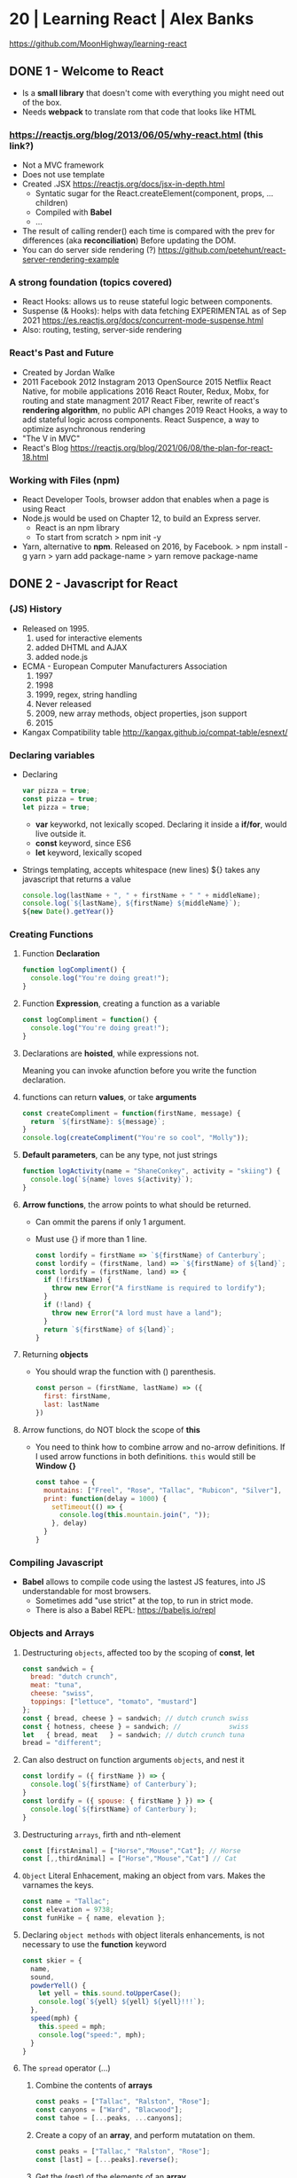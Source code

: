* 20 | Learning React                  | Alex Banks
  https://github.com/MoonHighway/learning-react
** DONE 1 - Welcome to React
- Is a *small library* that doesn't come with everything you might need out of the box.
- Needs *webpack* to translate rom that code that looks like HTML
*** https://reactjs.org/blog/2013/06/05/why-react.html (this link?)
   - Not a MVC framework
   - Does not use template
   - Created .JSX https://reactjs.org/docs/jsx-in-depth.html
     - Syntatic sugar for the React.createElement(component, props, ...children)
     - Compiled with *Babel*
     - ...
   - The result of calling render() each time is compared with the prev for differences (aka *reconciliation*)
     Before updating the DOM.
   - You can do server side rendering (?) https://github.com/petehunt/react-server-rendering-example
*** A strong foundation (topics covered)
 - React Hooks: allows us to reuse stateful logic between components.
 - Suspense (& Hooks): helps with data fetching
   EXPERIMENTAL as of Sep 2021
   https://es.reactjs.org/docs/concurrent-mode-suspense.html
 - Also: routing, testing, server-side rendering
*** React's Past and Future
 - Created by Jordan Walke
 - 2011 Facebook
   2012 Instagram
   2013 OpenSource
   2015 Netflix
        React Native, for mobile applications
   2016 React Router, Redux, Mobx, for routing and state managment
   2017 React Fiber, rewrite of react's *rendering algorithm*, no public API changes
   2019 React Hooks, a way to add stateful logic across components.
        React Suspence, a way to optimize asynchronous rendering
 - "The V in MVC"
 - React's Blog https://reactjs.org/blog/2021/06/08/the-plan-for-react-18.html
*** Working with Files (npm)
 - React Developer Tools, browser addon that enables when a page is using React
 - Node.js would be used on Chapter 12, to build an Express server.
   - React is an npm library
   - To start from scratch
     > npm init -y
 - Yarn, alternative to *npm*. Released on 2016, by Facebook.
   > npm install -g yarn
   > yarn add package-name
   > yarn remove package-name
** DONE 2 - Javascript for React
*** (JS) History
- Released on 1995.
  1) used for  interactive elements
  2) added DHTML and AJAX
  3) added node.js
- ECMA - European Computer Manufacturers Association
  1) 1997
  2) 1998
  3) 1999, regex, string handling
  4) Never released
  5) 2009, new array methods, object properties, json support
  6) 2015
- Kangax Compatibility table
  http://kangax.github.io/compat-table/esnext/
*** Declaring variables
 - Declaring
   #+begin_src javascript
   var pizza = true;
   const pizza = true;
   let pizza = true;
   #+end_src
   - *var* keyworkd, not lexically scoped. Declaring it inside a *if/for*, would live outside it.
   - *const* keyword, since ES6
   - *let* keyword, lexically scoped
 - Strings templating, accepts whitespace (new lines)
   ${} takes any javascript that returns a value
   #+begin_src js
   console.log(lastName + ", " + firstName + " " + middleName);
   console.log(`${lastName}, ${firstName} ${middleName}`);
   ${new Date().getYear()}
   #+end_src
*** Creating Functions
**** Function *Declaration*
 #+begin_src js
 function logCompliment() {
   console.log("You're doing great!");
 }
 #+end_src
**** Function *Expression*, creating a function as a variable
 #+begin_src js
 const logCompliment = function() {
   console.log("You're doing great!");
 }
 #+end_src
**** Declarations are *hoisted*, while expressions not.
 Meaning you can invoke afunction before you write the function declaration.
**** functions can return *values*, or take *arguments*
 #+begin_src js
 const createCompliment = function(firstName, message) {
   return `${firstName}: ${message}`;
 }
 console.log(createCompliment("You're so cool", "Molly"));
 #+end_src
**** *Default parameters*, can be any type, not just strings
 #+begin_src js
 function logActivity(name = "ShaneConkey", activity = "skiing") {
   console.log(`${name} loves ${activity}`);
 }
 #+end_src
**** *Arrow functions*, the arrow points to what should be returned.
 - Can ommit the parens if only 1 argument.
 - Must use {} if more than 1 line.
   #+begin_src js
   const lordify = firstName => `${firstName} of Canterbury`;
   const lordify = (firstName, land) => `${firstName} of ${land}`;
   const lordify = (firstName, land) => {
     if (!firstName) {
       throw new Error("A firstName is required to lordify");
     }
     if (!land) {
       throw new Error("A lord must have a land");
     }
     return `${firstName} of ${land}`;
   }
   #+end_src
**** Returning *objects*
 - You should wrap the function with () parenthesis.
   #+begin_src js
   const person = (firstName, lastName) => ({
     first: firstName,
     last: lastName
   })
   #+end_src
**** Arrow functions, do NOT block the scope of *this*
 - You need to think how to combine arrow and no-arrow definitions.
   If I used arrow functions in both definitions. ~this~ would still be *Window {}*
   #+begin_src js
   const tahoe = {
     mountains: ["Freel", "Rose", "Tallac", "Rubicon", "Silver"],
     print: function(delay = 1000) {
       setTimeout(() => {
         console.log(this.mountain.join(", "));
       }, delay)
     }
   }
   #+end_src
*** Compiling Javascript
 - *Babel* allows to compile code using the lastest JS features, into JS understandable for most browsers.
   - Sometimes add "use strict" at the top, to run in strict mode.
   - There is also a Babel REPL: https://babeljs.io/repl
*** Objects and Arrays
**** Destructuring =objects=, affected too by the scoping of *const*, *let*
  #+begin_src js
  const sandwich = {
    bread: "dutch crunch",
    meat: "tuna",
    cheese: "swiss",
    toppings: ["lettuce", "tomato", "mustard"]
  };
  const { bread, cheese } = sandwich; // dutch crunch swiss
  const { hotness, cheese } = sandwich; //            swiss
  let   { bread, meat   } = sandwich; // dutch crunch tuna
  bread = "different";
  #+end_src
**** Can also destruct on function arguments =objects=, and nest it
  #+begin_src js
  const lordify = ({ firstName }) => {
    console.log(`${firstName} of Canterbury`);
  }
  const lordify = ({ spouse: { firstName } }) => {
    console.log(`${firstName} of Canterbury`);
  }
  #+end_src
**** Destructuring =arrays=, firth and nth-element
  #+begin_src js
  const [firstAnimal] = ["Horse","Mouse","Cat"]; // Horse
  const [,,thirdAnimal] = ["Horse","Mouse","Cat"] // Cat
  #+end_src
**** =Object= Literal Enhacement, making an object from vars. Makes the varnames the keys.
  #+begin_src js
  const name = "Tallac";
  const elevation = 9738;
  const funHike = { name, elevation };
  #+end_src
**** Declaring =object methods= with object literals enhancements, is not necessary to use the *function* keyword
  #+begin_src js
  const skier = {
    name,
    sound,
    powderYell() {
      let yell = this.sound.toUpperCase();
      console.log(`${yell} ${yell} ${yell}!!!`);
    },
    speed(mph) {
      this.speed = mph;
      console.log("speed:", mph);
    }
  }
  #+end_src
**** The =spread= operator (...)
 1) Combine the contents of *arrays*
    #+begin_src js
    const peaks = ["Tallac", "Ralston", "Rose"];
    const canyons = ["Ward", "Blacwood"];
    const tahoe = [...peaks, ...canyons];
    #+end_src
 2) Create a copy of an *array*, and perform mutatation on them.
    #+begin_src js
    const peaks = ["Tallac," "Ralston", "Rose"];
    const [last] = [...peaks].reverse();
    #+end_src
 3) Get the (rest) of the elements of an *array*.
     #+begin_src js
     const lakes = ["Donner", "Marlette", "Fallen Leaf", "Cascade"];
     const [first, ...others] = lakes;
     #+end_src
 4) Variadic *functions*, collect function arguments
    #+begin_src js
    function directions(...args) {
       let [start, ...remaining] = args;
       let [finish, ...stops] = remaining.reverse();
       console.log(`drive through ${args.length} towns`);
       console.log(`start in ${start}`);
       console.log(`the destination is ${finish}`);
       console.log(`stopping ${stops.length} times in between`);
       console.log(``);
    }
    directions("Truckee", "Tahoe City", "Sunnyside", "Homewood", "Tahoma");
    #+end_src
 5) To combine two *objects* into one
    #+begin_src js
    const morning = {
      breakfast: "oeatmeal",
      lunch: "peanut butter and jelly"
    };
    const dinner = "mac and cheese";
    const backpackingMeals = {
      ...morning,
      dinner
    }
    #+end_src
*** Async Javascript
 - Sync: while each operation is happening, nothing else is happening.
**** Simple =Promises= with Fetch
 #+begin_src js
 fetch("https://api.randomuser.me/?nat=US&results=1")
   .then(res => console.log(res.json()))
   .then(json => json.results)
   .then(console.log)
   .catch(console.error);
 #+end_src
 - fetch(), returns a promise
   a *promise* is an object that represents whether the async operations:
   - is pending
   - has been completed
   - or has failed
 - .then(), takes a callback function that will run if and when the previous operation was successful.
 - Whathever you return from then() becomes the argument on the next then, so you can chain them
**** Async/Await, another wait to handle Promises
 #+begin_src js
 const getFakePerson = async () => {
   try {
     let res = await fetch("https://api.randomuser.me/?nat=US&results=1");
     let { results } = res.json();
     console.log(results);
   } catch (error) {
     console.error(error);
   }
 };
 getFakePerson();
 #+end_src
 - Prefered by some due it looks more familiar, like code that's found in synchronous funcion.
 - Async functions can be told to wait for the promise to resolve
   before further executing any code found in the function
 - When using async/await, you NEED to surround your promise on a try/catch to handle unresolved errors
**** =new Promise()=
 #+begin_src js
 const getPeople = count =>
   new Promise((resolves, rejects) => {
     const api = `https://api.randomuser.me/nat?US&results${count}`;
     const request = new XMLHttpRequest();
     request.open("Get", api);
     request.onload = () =>
       request.status == 200
         ? resolves(JSON.parse(request.response).results)
         : reject(Error(request.statusText));
     request.onerror = err => rejects(err);
     request.send();
   });

 getPeople(5)
    .then(members => console.log(members))
    .catch(error => console.error(`getPeople failed: ${error.message}`))
 #+end_src
*** Classes
 - React started by leaning on classes, but nowadays they start to moving away from using them.
 - JS uses something called ~prototypical inheritance~
   #+begin_src js
   function Vacation(destination, length) {
     this.destination = destination;
     this.length = length;
   }
   Vacation.prototype.print = function() {
     console.log(this.destination + " | "  + this.length + " days");
   };
   const maui = new Vacation("Maui", 7);
   maui.print();
   #+end_src
 - and ES2015 added syntactic sugar for it (class name is Capitalized)
   #+begin_src js
   class Vacation {
     constructor(destination, length) {
       this.destination = destination;
       this.length = length;
     }
     print() {
       console.log(`${this.destination} will take ${this.length} days.`);
     }
   }
   #+end_src
 - Clases can be ~extends~, they inherit the methods. Use *super* to call parent method.
   #+begin_src js
   class Expedition extends Vacation {
     constructor(destination, length, gear) {
       super(destination, length); // parent constructor
       this.gear = gear;
     }
     print() {
       super.print();
       console.log(`Bring your ${this.gear.join(" and your ")}`);
     }
   }
   #+end_src
*** ES6 Modules
 - One file per module
   Can be used on any JS type: primitives, objects, arrays, and functions.
 - Exporting multiple objects, notice the lack of ~;~
   #+begin_src js
   export const print = (message) =>
     log(message, new Date())
   export const log = (message, timestamp) =>
     console.log(`${timestamp.toString()}: ${message}`)
   #+end_src
 - Exporting a (1) single main variable.
   #+begin_src js
   export default new Expedition("Mt.Freel", 2, ["water", "snack"]);
   #+end_src
 - Importing
   #+begin_src js
   import { print, log }           from "./text-helpers";
   import freel                    from "./mt-freel";
   import { print as p, log as l } from "./text-helpers";
   import * as fns                 from './text-helpers'
   #+end_src
*** CommonJS (nodejs)
 - Module pattern, supported by NodeJS. Also supported by Babel and webpack.
   #+begin_src js
   module.exports = {print, log}
   #+end_src
 - No ~import~ statement, uses ~require~
   #+begin_src js
   const { log, print } = require("./txt-helpers");
   #+end_src
** DONE 3 - Functional Programming with Javascript
*** What it means to be Functional (first class functions)
 - In javascript, functions can represent data in you application.
   In javascript, functions are variables.
 - We can add functions to objects.
   #+begin_src js
   const obj = {
     message: "They can be added to objects like variables",
     log(message) {
       console.log(message);
     }
   };
   obj.log(obj.message);
   #+end_src
 - We can add functions to arrays (mixed arrays too, yikes)
   #+begin_src js
   const messages = [
     "They can be inserted into arrays",
     message => console.log(message),
     "like variables",
     message => console.log(message)
   ]
   #+end_src
 - Can be send as arguments
   #+begin_src js
   const insideFn = logger => {
     logger("They can be sent to other functions as arguments");
   };
   insideFn(message => console.log(message);
   #+end_src
 - Can be returned
   #+begin_src js
   const createSream = function(logger) {
     return function(message) {
       logger(message.toUpperCase() + "!!!");
     };
   };
   const scream = createScream(message => console.log(message));
   scream("functions can be returned from other functions")
   scream("createScream returns a function");
   scream("scream invokes that returned function");
   #+end_src
 - If you use arrow function declaration, and you see more than 2 arrows, this means that you're useing a higher-order function
*** Imperative VS Declarative
 *Funcional programming* is part of a larger programming paradigm: *declarative programming*
 - Imperative
   #+begin_src js
   const string = "Restaurants in Hanalei";
   const urlFriendly = "";
   for (var i = 0; i < string.length; i++) {
     if (string[i] == " ") {
       urlFriendly += "-";
     } else {
       urlFriendly += string[i];
     }
   }
   console.log(urlFriendly);
   #+end_src
 - Declarative
   #+begin_src js
   const string "Restaurants in Hanalei";
   const urlFriendly = string.replace(/ /g, "-");
   console.log(urlFriendly);
   #+end_src
 - http://wiki.c2.com/?DeclarativeProgramming
 - React Component, declaratively creating a DOM
   #+begin_src js
   const { render } = ReactDOM;
   const Welcome = () => {
     <div id="welcome">
       <h1>Hello World</h1>
     </div>
   };
   render(<Welcome />, document.getElementById("target"));
   #+end_src
*** Functional Concepts
**** Immutability
 - In FP, data is immutable. It never changes.
 - In Javascript, function arguments are ~references~ to the actual data.
   Immutable version:
   #+begin_src js
   const rateColor = function(color, rating) {
     return Object.assign({}, color, { rating: rating });
   };
  #+end_src
 - Object.assign()
   1) creates a new object
   2) copies 2nd argument object into it
   3) updates 3rd argument property into new object
 - Arrow + Spread
   #+begin_src js
   const rateColor = (color, rating) => ({
     ...color,
     rating
   });
   #+end_src
 - Immutable array, .concat() instaed of .push()
   #+begin_src js
   const addColor = (title, array) => array.concat({ title });
   const addColor = (title, array)  => [...array, { title }]
   #+end_src
**** Purity
 - Pure Functions
   1) Always take at least 1 (one) argument.
   2) Return a value that's computed based on its arguments.
   3) Do not cause *side effects*, change global variables, or change anything about the application state.
   4) Treat their argumetns as immutable data.
 - React's Pure Function, is responsability of something else, add it to the DOM
   #+begin_src js
   const Header = props => <h1>{props.title}</h1>
   #+end_src
**** Data Transformation
 - !==
 - Array (methods)
   .map(), can produce an array of objects, values, arrays, other functions...any javascript
   .reduce()
   .join()
   .filter() over .pop() or .splice()
 - Ternary operator (?:)
   #+begin_src js
   const editName = (oldName, name, arr) =>
     arr.map(item => (item.name === oldName ? {...item, name} : item));
   #+end_src
 - Object to array with ~Object.keys()~
   #+begin_src js
   const schools = {
     Yorktown: 10,
     "Washington & Liberty": 2,
     Wakefield: 5
   };
   const schoolArray = Object.keys(schools).map(key => ({
     name: key,
     wins: schools[key]
   }));
   #+end_src
 - Using *reduce* to transform an array into a single value OR single object
 - Using *reduce* to transform an array into a different array (!!!)
   ME: the reduce function receives, an *accumulator* and a *element*
   #+begin_src js
   const colors = ["red", "red", "green", "blue", "green"];
   const uniqueColors = colors.reduce(
     (unique, color) =>
       unique.indexOf(color) !== -1 ? unique : [...unique, color],
     []
   );
   #+end_src
**** Higher-Order Functions
 - Functions that return other funtions can help us handle
   the complexities associated with asynchronicity in javascript.
 - ~Currying~, by using high-order functions (2 arrows)
   #+begin_src js
   const userLogs = username => message => console.log(`${userName} -> ${message}`);
   const log = userLogs("grandpa23");
   log("attemped to load 20 fake members");

   getFakeMembers(20).then(
     members => log(`successfuly loaded ${members.length} members`),
     error   => log("encountered an error loading members")
   );
   #+end_src
**** Recursion
 - Works particularilly well with asynchronous process
   - Functions can call themselves when they're ready
     - like when the data is *available*
     - or whan a *timer* has finished.
 - Using *setTimeout(f,t)*, calls f after t seconds have passed
   #+begin_src js
   const countdown = (value, fn, delay = 1000) => {
     fn(value);
     return value > 0
       ? setTimeout(() => countdown(value - 1, fn, delay), delay)
       : value;
   }
   const log = value => console.log(value);
   countdown(10, log);
   #+end_src
 - Is good for searching data-structures
   NOTE: code here uses ternary operator to distinguish between base and recursive case
   #+begin_src js
   const deepPick = (fields, object = {}) => {
     const [first, ...remaining] = fields.split(".");
     return remaining.length
       ? deepPick(remaining.join("."), object[first])
       : object[first];
   }
   #+end_src
**** Composition
 - *Chaining*, by using the dot notation. To act on the return value of the previous function.
 - Without composing
   #+begin_src js
   const both = date => appendAMPM(civilianHours(date));
   #+end_src
 - Using high-order functions
   #+begin_src js
   const both = compose(
     civilianHours,
     appendAMPM
   );
   both(new Data());
   #+end_src
 - Definition of compose()
   #+begin_src js
   const compose = (...fns) => arg =>
     fns.reduce((composed, f) => f(composed),
                 arg);
   #+end_src
*** TODO Putting It All Together
** DONE 4 - How React Works
*** Page Setup
 - There are "React Elements" and "React Components"
 - React Components that compose other components and elements
 - A page needs 2 .js, for *React* and *ReactDOM* (used to actually render the UI in the browser).
 - unpkg.com, uses react.development.js or react.production.min.js
 - Example HTML:
   #+begin_src html
   <!DOCTYPE html>
   <html>
     <head>
       <meta charset="utf-8" />
       <title> React Samples</title>
     </head>
     <body>
       <!-- Target container -->
       <div id="root"></div>
       <script src="https://unpkg.com/react@16/umd/react.development.js"></script>
       <script src="https://unpkg.com/react-dom@16/umd/react-dom.development.js"></script>
       <script>
         // Pure React and Javascript code
       </script>
     </body>
   </html>
   #+end_src
*** React Elements
 - HTML is a set of instructions a browser follows when constructing the DOM
 - HTML elements become DOM elements
   - The browser DOM is made of DOM   elements
     React's     DOM is made of React elements
 - AJAX: Asynchronous Javascript and XML, brought single-page applications (SPA)
 - DOM API, is a collection of objects that Javascript can use to intereact with the browser, to modify the DOM.
   document.createElement()
   document.appendChild()
 - Creating a ~React Element~
   #+begin_src js
   // Arguments:       type,      properties,      childrens
   React.createElement("h1", { id: "recipe-0" }, "Baked Salmon");
   // Output: <h1 id="recipe-0">Baked Salmon</h1>
   #+end_src
 - How the React Element looks like.
   #+begin_src js
   {
     $$typeof: Symbol(React.element),
     "type": "h1",
     "key": null,
     "ref": null,
     "props": {id: "receipe-0", children: "Baked Salmon"},
     "_owner": null,
     "_store": {}
   }
   #+end_src
*** ReactDOM
 - document.getElementById()
 - Provides the tools to render a React Element in the browser.
   ReactDOM.render()
   #+begin_src js
   const dish = React.createElement("h1", null, "Baked Salmon");
   ReactDOM.render(dish, document.getElementById("root"));
   #+end_src
 - You can render arrays of elements (since React 16, ReactConf 2017)
   #+begin_src js
   const dist = React.createElement("h1", null, "Baked Salmon");
   const dessert = React.createElement("h2", null, "Coconut Cream Pie");
   ReactDOM.render([dish, dessert], document.getElementById("root"));
   #+end_src
 - Any element that has an HTML *class* attribute uses *className* instead for that property.
   Since it is a reserved word in JS.
   #+begin_src js
   React.createElement("ul", { className: "ingredients"},...);
   #+end_src
 - Children, a part of the *Element Tree*.
   Every additional argument sent to the *createElement()* function is another child element.
   A react app is a tree of react elements all stemming from a single root element.
   #+begin_src js
   React.createElement(
     "ul", // type
     null, // properties
     React.createElement("li", null, "2 lb salmon"),
     React.createElement("li", null, "5 sprigs fresh rosemary"),
     React.createElement("li", null, "2 tablespoons olive oil"),
     React.createElement("li", null, "2 small lemons"),
     React.createElement("li", null, "1 teaspoon kosher salt"),
     React.createElement("li", null, "4 cloves of chopped garlic")
   );
   #+end_src
 - Programatically create elements, =elements need an unique key=
   In this case we use an arrow function with 2 params to accept the index of the array.
   #+begin_src js
   const items = ["a", "b", "c"];
   React.createElement(
     "ul",
     { className: "ingredients" },
     items.map((ingredient, i) =>
        React.createElement("li", { key: i }, ingredient));
   );
   #+end_src
*** React Components
 - Components are...The parts needed to create the UI
 - Components allow us to *reuse* the same structure,
   and then we can populate those structures with different sets of data.
**** Creating function components, manually hardcoded
 1) Define a function that returns a React.Element
    #+begin_src js
    function IngrediensList() {
      return React.createElement(
        "ul",
        { className: "ingredients" },
        React.createElement("li", null, "1 cup"),
      );
    }
    #+end_src
 2) Wrap it on another element, then render
    #+begin_src js
    ReactDOM.render(
      React.createElement(IngredientsList, null, null),
      document.getElementById("root")
    );
    #+end_src
 3) The end result would be a element with the name of the function.
    #+begin_src xml
    <IngredientsList>
      <ul className="ingredients">
        <li>1 cup of</li>
      </ul>
    </IngredientsList>
    #+end_src
**** Creating function components, with and array passed as a property
  #+begin_src js
  const secreetIngredients = [ "1 cup of" ];
  function IngredientsList() {
    return React.createElement(
      "ul",
      { className: "ingredients" },
      items.map((ingredient, i) => // USING ITEMS HERE!!!!!!!!!!!
        React.CreateElement("li", { key: i }, ingredient)
    );
  }
  ReactDOM.render(
    React.createElement(IngredientsList, { items: secretIngredients }, null), // PASSING ITEMS!!!!!!
    document.getElementById("root")
  );
  #+end_src
  OUTPUT
  #+begin_src xml
  <IngredientsList items="[...]">
    <ul className="ingredients">
      <li key=0>1 cup of</li>
    </ul>
  </IngredientsList>
  #+end_src
**** Creating function components, explicitly accepting the properties (props) argument
   #+begin_src js
   function IngredientsList({ items }) {
     returns React.createElement(
       "ul",
       { className: "ingredients" },
       items.map((ingredient, i) =>
         React.createElement("li", { key: i }, ingredient)
       )
     );
   }
   #+end_src
**** React Components: A Historical Tour
 - React.createClass
   #+begin_src js
   const IngridientsList = React.createClass({
     displayName: "IngridientsList",
     render() {
       return React.createElement(
         "ul",
         { className: "ingridients" },
         this.props.items.map((ingridient, i) =>
           React.createElement("li", { key: i }, ingridient)
         )
       );
     }
   });
   #+end_src
   - 2013 react was Open Sourced with this only way to create components
   - 2017 React 15.5 started throwing warnings if *React.createClass* was used
   - 2017 React 16.0 officially deprecated and was moved to its own package *create-react-class*
 - React.Component class
   #+begin_src js
   class IngredientsList extends React.Component {
   }
   #+end_src
   - 2015, when JS added *class* syntax
** DONE 5 - React with JSX
*** React Elements and JSX
 - Tag's represent the element *type*
 - Tag's attributes represent the *properties*
 - Passing attributes, surrounded with ={}= curly braces (a js *expression*)
   #+begin_src js
   React.createElement(IngredientsList, { list: [...] });
                      <IngredientsList list={[...]}>
   #+end_src
 - Mapping Arrays with JSX
   #+begin_src js
   <ul>
     {props.ingredients.map((ingredient, i) => (
       <li key="{i}">{ ingredient }</li>
     ))}
   </ul>
   #+end_src
*** Babel
 - 2014, called 6to5, used to convert ES6 syntax to ES5 syntax
   2015, renamed to Babel
 - Quickstart: dev jsx
   #+begin_src html
   <head>
     <meta charset="utf-8" />
     <title>React Examples</title>
   </head>
   <body>
     <div id="root"></div>
     <script src="https//unpkg.com/react@16.8.6/umd/react.development.js"></script>
     <script src="https//unpkg.com/react-dom@16.8.6/umd/react-dom.development.js"></script>
     <script src="https//unpkg.com/@babel/standalone/babel.min.js"></script>
     <script type="text/babel">
     <!-- JSX Code here -->
     </script>
   </body>
   #+end_src
   1) Include the babel CDN .js
   2) Will compile any code in <script> blocks that have type of "text/babel"
   3) No production ready
*** Recipies as JSX
**** TODO We create an UI with 2 (two) components
   A *Menu* component for listing the recipes and a *Recipe* components.
   #+begin_src js
   const data = [
     {name: "Baked Salmon", ingredients: [{}], steps: ["foo", "bar"]},
     {name: "Baked Salmon", ingredients: [{}], steps: ["foo", "bar"]},
   ];
   function Recipe({ name, ingredients, steps }) {
     return (
       <section id={name.toLowerCase().replace(/ /g, "-")}>
         <h1>{name}</h1>
         <ul className="ingredients">
           {ingredients.map((ingredient, i) => (
             <li key={i}>{ingredient.name}</li>
           ))}
         </ul>
         <section className="instructions">
           <h2>Cooking Instructions</h2>
           {steps.map((step, i) => (
             <p key={i}>{step}</p>
           ))}
         </section>
       </section>
     );
   }
   function Menu(props) {
     return (
       <article>
         <header>
           <h1>{props.title}</h1>
         </header>
         <div className="recipes">
           {props.recipes.map((recipe, i) =>
             <Recipe
               key={i}
               name={recipe.name}
               ingredients={recipe.ingredients}
               steps={recipe.staps}
             />
           ))}
         </div>
       </article>
     );
   }
   ReactDOM.render(
     <Menu recipes={data} title="Delicious Recipes" />,
     document.getElementById("root")
   );
   #+end_src
**** Refactor 1: Using the JSX =spred operator=, to add all the props from recipe on Recipe component
 #+begin_src js
 {
   props.recipes.map((recipe, i) => <Recipe key={i} {...recipe} />);
 }
 #+end_src
**** Refactor 2: Using =destructuring= to scope variables
 #+begin_src js
 function Menu({ title, recipes }) {
   return (
     <article>
       <header>
         <h1>{title}</h1>
       </header>
       <div className="recipes">
         {recipes.map((recipe, i) => (
           <Recipe key={i} {...recipe} />
         ))}
       </div>
     </article>
   );
 }
 #+end_src
*** React Fragments
**** Adjacent JSX elements must be wrapped in an enclosing tag!
 - Will not render to adjacent or sibling elements as a component.
   This WON'T work.
   #+begin_src js
   function Cat({ name }) {
     return (
       <h1>The cat's name is {name}</h1>
       <p>He's good.</p>
     );
   }
   ReactDOM.render(<Cat name="Jungle" />, document.getElementById("root"));
   #+end_src
 - People used to wrap it on a <div>
**** Use Fragments
 1) Long way: <React.Fragment>
    #+begin_src js
    function Cat({ name }) {
      return (
        <React.Fragment>
          <h1>The cat's name is {name}</h1>
          <p>He's good.</p>
        </React.Fragment>
      );
    }
    #+end_src
 2) Short way: <> </>
    #+begin_src js
    function Cat({ name }) {
      return (
        <>
          <h1>The cat's name is {name}</h1>
          <p>He's good.</p>
        </>
      );
    }
    #+end_src
*** Intro to webpack
 - Problems
   - JSX, ESNext transformation
   - Dependencies
   - Optimize images and CSS
 - Tools: Browserify, gulp, Grunt, Prepack, webpack
 - React Specific: create-react-app, Gatsby, Code Sandbox
 - Module Bundler: Turns (JS,LESS,CSS,JSX,ESNext) it into a single file.
 - Support:
   - Code Splitting: sometimes called *rollups* or *layers*, allows you to break up code and load it when needed (?)
   - Minification: removes whitespace, newline, long var names, and unnecesary code
   - Feature Flagging: sends code to some, but not all environmets
   - Hot Module Replacement(HMR): Watches for changes, and updates only the updated modules.
 - Features:
   - Modularity: allows to work on separate files that will be statically combined into a single file for production.
   - Composition: we can build reusable React Components that later we can reuse and compose
   - Speed: minification+singlel file=less network latency
   - Consistency: we can use JSX, ESNext and all will be compiled by Babel
**** Creating a React project
 - npm init -y
   npm install react react-dom serve
 - Breaking down this Component in Modules
   #+begin_src js
   export default function Recipe({ name, ingredients, steps }) {
       return (
           <section id="baked-salmon">
               <h1>{ name }</h1>
               <ul className="ingredients">
                   {ingredients.map((ingredient, i) => (
                       <li key={i}>{ingredient.name}</li>
                   ))}
               </ul>
               <section className="instructions">
                   <h2>Cooking Instructions</h2>
                   {steps.map((step, i) => (
                       <p key={i}>{step}</p>
                   ))}
               </section>
           </section>
       );
   }
   #+end_src
 - src/components/Instructions.js
  #+begin_src js
   export default function Instructions({ title, steps }) {
       return (
           <section className="instructions">
               <h2>{title}</h2>
               {steps.map((s, i) => (
                   <p key={i}>{s}</p>
               ))}
           </section>
       );
   }
  #+end_src
 - src/components/Ingredient.js
  #+begin_src js
   import React from "react";

   export default function Ingredient({ amount, measurement, name }) {
       return (
           <li>
               {amount} {measurement} {name}
           </li>
       );
   }
  #+end_src
 - src/components/IngredientList.js
  #+begin_src js
    import React from "react";
    import Ingredient from "./Ingredient";

    export default function IngredientList({ list }) {
        return (
            <ul className="ingredients">
                {list.map((ingredient, i) => (
                    <Ingredient key={i} {...ingredient} />
                ))}
            </ul>
        );
    }
  #+end_src
 - src/components/Recipe.js
  #+begin_src js
    import React from "react";
    import IngredientsList from "./IngredientList";
    import Instructions from "./Intructions";

    function Recipe({ name, ingredients, steps }) {
        return (
            <section id={name.toLowerCase().replace(/ /g, "-")}>
                <h1>{name}</h1>
                <IngredientList list={ingredients} />
                <Instructions title="Cooking Instructions" steps={steps} />
            </section>
        );
    }
    export default Recipe;
    #+end_src
 - src/components/Menu.js
  #+begin_src js
   import React from "react";
   import Recipe from "./Recipe";

   function Menu({ recipes }) {
       return (
           <article>
               <header>
                   <h1>Delicious Recipes</h1>
               </header>
               <div className="recipes">
                   {recipes.map((recipe, i) => (
                       <Recipe key={i} {...recipe} />
                   ))}
               </div>
           </article>
       );
   }
   export default Menu;
  #+end_src
 - src/index.js
   Instead of adding a <script> tag,
   we import react and react-dom so *webpack* can add them to our bundle
  #+begin_src js
   import React from "react";
   import { render } from "react-dom";
   import Menu from "./components/Menu";
   import data from "./data/recipes.json";

   render(<Menu recipes={ data } />, document.getElementById("root"));
    #+end_src
 - src/data/recipes.json
**** Creating the webpack build
 - npm install webpack webpack-cli
 - Since webpack 4.0.0, no custom config is explicitly needed
 - ./webpack.config.js: import statement will be "babelized" into require()
   #+begin_src js
   var path = require("path");
   module.exports = {
     entry: "./src/index.js",
     output: {
       path: path.join(__dirname, "dist", "assets"),
       filename: "bundle.js"
     },
     // List of loaders to run on this module
     module: {
       rules: [{ test: /\.js$/, exclude: /node_modules/, loader: "babel-loader" }]
     }
   };
   #+end_src
 - npm install babel-loader @babel/core # install loader
 - npm install @babel/preset-env @babel/preset-react # install babel transformer
 - ./.babelrc
   #+begin_src js
   {
     "presets": ["@babel/preset-env", "@babel/preset-react"]
   }
   #+end_src
 - npx webpack --mode development
 - ./package.json, add a build script to run "npm run build"
   #+begin_src js
   ...
    "scripts": {
        "build": "webpack --mode production"
    },
    ...
    #+end_src
**** Source Mapping
 - Maps the bundle to our code, for debugging
 - webpack.config.js
   #+begin_src js
   module.exports = {
     ...
     devtool: "#source-map"
   };
   #+end_src
 - We can step-through debugger on the provider browser webpack:// tab
   Or inspect scoped variables, or add variables to watch in the "watch panel"
**** create-react-app
 - npm install -g create-react-app
   create-react-app my-project
 - npx create-react-app myproject
 - Creates a project with 3 dependencies:
   - React
   - ReactDOM
   - react-scripts (installs babel, eslint, webpack, and more)
 - npm start
   npm test
   npm run build
** DONE 6 - React State Managment
 - The *state* of a React application is given by the data, that has the ability to change.
 - How to create stateful components?
 - How state can be sent *down* a component tree?
 - How send user interaction back *up* the component tree?
 - Stateful Context Providers?
*** Building a Star Rating Component
 - npm i react-icons # to get a SVG star icon
 - Example: Create component that renders the stars
   #+begin_src js
   import React from "react";
   import { FaStar } from "react-icons/fa";
   export default function StartRating() {
     return [
       <FaStar color="red" />
       <FaStar color="red" />
       <FaStar color="red" />
       <FaStar color="grey" />
       <FaStar color="grey" />
     ];
   }
   #+end_src
 - <Star> Create component that draws a painted star based on a prop
   #+begin_src js
   const Star = ({ selected = false }) => (
     <FaStar color={selected ? "red" : "grey"} />
   );
   #+end_src
 - <StarRating> Component that draws the selected number of stars
   #+begin_src js
   const createArray = length => [...Array(length)];
   export default function StarRating({ totalStars = 5 }) {
     return createArray(totalStars).map((n, i) => <Star key={i} />);
   }
   #+end_src
*** The =useState()= Hook
 - Hooks contain reusable code logic, that is separate from the *component tree*
 - Hooks can cause the component they're hooked into to rerender.
 - <StarRating> The hook is a function that we can invoke to return an array.
   First value is the *state variable* we want to use.
   #+begin_src js
   import React from "react";
   import FaStar from "react-icons/fa";

   export default function StarRating({ totalStars = 5 }) {
     const [selectedStars] = useState(3);
     return (
       <>
       {createArray(totalStars}.map((n, i)) => (
         <Star key={i} selected={selectedStars > i} />
       ))}
       <p>
         {selectedStars} of {totalStars} stars
       </p>
       </>
     );
   }
   #+end_src
 - <Star> Make FaStar clickable, onClick
   Filled second prop, onSelect with a fake function (identity) to fallback.
   #+begin_src js
   const Star = ({ selected = false, onSelect = f => f }) => (
     <FaStar color={selected ? "red" : "grey"} onClick={onSelect} />
   );
   #+end_src
 - <StarRating> Using the prop to change the state of the Star Rating
   The 2nd item in the array returned by useState hook is a function that can be used to change the state value.
   #+begin_src js
   export default function StarRating({ totalStars = 5 }) {
     const [selectedStars, setSelectedStars] = useState(0);
     return (
       <>
       {createArray(totalStars}.map((n, i) =>()
         <Star
           key={i}
           selected={selectedStars > i}
           onSelect={() => setSelectedStars(i+1)}
           />
       ))}
       <p>
         {selectedStars} of {totalStars} stars
       </p>
       </>
     );
   }
    #+end_src
*** React State the "Old Way"
 - < v16.8.0
   #+begin_src js
   import React, { Component } from "react";
   export default class StarRating extends Component {
     constructor(props) {
       super(props);
       this.state = {
         starsSelected: 0
       };
       this.change = this.change.bind(this);
     }
     change(starsSelected) {
       this.setState({ starsSelected });
     }
     render() {
       const { totalStars } = this.props;
       const { starsSelected } = this.state;
       return (
         <div>
           {[...Array(totalStars)].map((n, i) => (
             <Star
               key={i}
               selected={i < starsSelected}
               onClick={() => this.change(i + 1)}
             />
           ))}
         <p>
           {starsSelected} of {totalStars} stars
         </p>
         </div>
       );
     }
   }
     #+end_src
*** Refactoring f or Advanced Reusability
**** <StarRating>, style prop
   Problem: All react elements have *style* properties, a lot of components also have *style* properties.
   Solution: upgrade the React.Fragment to a proper <div>, and pass the style prop
   #+begin_src js
   export default function StarRating({ style = {}, totalStars = 5 }) {
     const [selectedStars, setSelectedStars] = useState(0);
     return (
       <div style={{ padding: "5px", ...style }}>
         {createArray({totalStars}.map(n, i) => (
           <Star
             key={i}
             selected={selectedStars > i}
             onSelect{() => setSelectedStars(i + 1)}
           />
           ))}
         <p>
           {selectedStars} of {totalStars} stars
         </p>
       </div>
     );
   }
   #+end_src
**** <StarRating>, other props
   Problem: they might want to add other props, like onDoubleClick.
   Solution: spread on <div>
   Note: This is not a blanket rule to apply to all your components.
   #+begin_src js
   export default function StarRating({ style = {}, totalStars = 5, ...props }) {
     const [selectedStars, setSelectedStars] = useState(0);
     return (
       <div style={{ padding: 5, ...style }} {...props}>
         ...
       </div>
     );
   }
   #+end_src
*** State in Components Trees
 - Problem:
   It's not a great idea to use *state* in every single component.
   Or have *state* data distributed throughout too many components
   makes it harder to track down bugs.
   (Here we will try to keep the components pure, without state,
    by sending down setter functions of our state)
**** 1) Storing state at the root of the component tree and, passing it down to child components via props
 - color-data.json
   #+begin_src js
 [
   {
     "id": "0175d1f0-a8c6-41bf-8d02-df5734d829a4",
     "title": "ocean at dusk",
     "color": "#00c4e2",
     "rating": 5
   }
 ]
 #+end_src
 - App.js Store the state on the App component.
    #+begin_src js
    import React, { useState } from "react";
    import colorData from "./color-data.json";
    import ColorList from "./ColorList.js";
    export default function App() {
      const [colors] = useState(colorData);
      return <ColorList colors={colors} />;
    }
    #+end_src
 - ColorList.js
   #+begin_src js
   import React from "react";
   import Color from "./Color";
   export default function ColorList({ colors = [] }) {
     if(!colors.length) return <div>No Colors Listed.</div>
     return (
       <div>
       { colors.map(color => <Color key={color.id} {...color} />) }
       </div>
     );
   }
   #+end_src
 - Color.js
   #+begin_src js
   export default function Color({ title, color, rating }) {
     return (
       <section>
         <h1>{title}</h1>
         <div style={{ height: 50, backgroundColor: color }} />
         <StarRating selectedStars={rating} />
       </section>
     );
   }
   #+end_src
 - StarRating.js
   #+begin_src js
   export default function StarRating({ totalStars = 5, selectedStars = 0 }) {
     return (
       <>
         {createArray(totalStars).map((n, i) => (
           <Star
             key={i}
             selected={selectedStars > i}
           />
           <p>
             {selectedStars} of {totalStars} stars
           </p>
         ))}
       </>
     );
   }
   #+end_src
**** 2) onRemoveColor Send state from children back to the root.
    Keep the component pure, and we only care about notifying about the deletion with his ID.
    Is up to the parent providing the onRemove(), to remove the ID.
    Changing the state of the colrs array causes the App component to be rerendered.
    - Color.js
      #+begin_src js
      import { FaTrash } from "react-icons/fa";
      export default function Color({ id, title, color, rating, onRemove = f => f }) {
        return (
          <section>
            <h1>{title}</h1>
            <button onClick={() => onRemove(id)}>
              <FaTrash />
            </button>
            <div style={{ height: 50, backgroundColor: color }} />
            <StarRating selectedStars={rating} />
          </section>
        );
      }
      #+end_src
    - ColorList.js
      #+begin_src js
      export default function ColorList({ colors = [], onRemoveColor = f => f }) {
        if (!colors.length) return <div>No Colors Listed. (Add a Color)</div>;
        return (
          <div>
          {colors.map(color => (
            <Color key={color.id} {...color} onRemove={onRemoveColor} />
          )}
          </div>
        );
      }
      #+end_src
    - App.js
      #+begin_src js
      export default function App() {
        const [colors, setColors] = useState(colorData);
        return (
          <ColorList
            colors={colors}
            onRemoveColor={id => {
              const newColors = colors.filter(color => color.id !== id);
              setColors(newColors);
            }}
          />
        );
      }
      #+end_src
**** 3) onRate        Send state from children back to the root
    - StarRating.js
      #+begin_src js
      export default function StarRating({
        totalStars = 5,
        selectedStars = 0,
        onRate = f => f
      }) {
        return (
          <>
            {createArray(totalStars).map((n, i) => (
              <Star
                key={i}
                selected={selectedStars > i}
                onSelect{() => onRate(i + 1)}
              />
            ))}
          </>
        );
      }
      #+end_src
    - Color.js
      #+begin_src js
      export default function Color({
        id,
        title,
        color,
        rating,
        onRemove = f => f,
        onRate = f => f
      }) {
        return (
          <section>
            <h1>{title}</h1>
            <button onClick={()=>onRemove(id)}>
              <FaTrash />
            </button>
            <div style={{ height: 50, backgroundColor: color }} />
            <StarRating
              selectedStars={rating}
              onRate={rating => onRate(id, rating)}
            />
          </section>
        );
      }
      #+end_src
    - ColorList.js
      #+begin_src js
      export default function ColorList({
        colors = [],
        onRemoveColor = f => f,
        onRateColor = f => f
      }) {
        if(!colors.length) return <div>No Colors Listed. (Add a Color)</div>
        return (
          <div className="color-list">
            {
              colors.map(color => (
                <Color
                  key={color.id}
                  {...color}
                  onRemove={onRemoveColor}
                  onRate={onRateColor}
                />
              )
            }
          </div>
        );
      }
      #+end_src
    - App.js
      #+begin_src js
      export default function App() {
        const [colors, setColors] = useState(colorData);
        return (
          <ColorList
            colors={colors}
            onRateColor={(id, rating) => {
              const newColors = colors.map(color =>
                color.id === id ? { ...color, rating } : color
              );
              setColors(newColors);
            }}
            onRemoveColor={id => {
              const newColors = colors.filter(color => color.id !== id);
              setColors(newColors);
            }}
          />
        );
      }
      #+end_src
*** Building <form> with =useRef()= or =useState()=
**** useRef() - Uncontrolled Components
 - using ref= JSX attribute
 - Creates *Imperative* code, an *uncontrolled component*, uses the DOM to save the form values.
 - refs: access the DOM directly.
         Stores values for the lifetime of a component.
   #+begin_src js
   import React, { useRef } from "react";

   export default function AddColorForm({ onNewColor = f => f }) {
     const txtTitle = useRef();
     const hexColor = useRef();
     const submit = e => {
       e.preventDefault(); // Prevents the browser to submit the form to the target= of the <form>
       const title = txtTitle.current.value;
       const color = hexColor.current.value;
       onNewColor(title, color);
       txtTitle.current.value = "";
       hexColor.current.value = "";
     }
     return (
       <form onSubmit={submit}>
         <input ref={txtTitle} type="text" placeholder="color title..." required />
         <input ref={hexColor} type="color" required />
         <button>ADD</button>
       </form>
     );
   }
   #+end_src
**** useState() - Controlled Components
     The component has full control over the input value content.
     event.target, is a reference to the DOM element
     They render() a lot more than UNcontrolled components.
     #+begin_src js
     import React, { useState } from "react";

     export default function AddColorForm({ onNewColor = f => f }) {
       const [title, setTitle] = useState("");
       const [color, setColor] = useState("#000000");
       const submit = e => {
         e.preventDefault();
         onNewColor(title, color);
         setTitle("");
         setColor("");
       };
       return (
         <form onSubmit={submit}>
           <input
             value={title}
             onChange={event => setTitle(event.target.value)}
             type="text"
             placeholder="color title..."
             required
           />
           <input
             value={color}
             onChange={event => setColor(event.target.value)}
             type="color"
             required
           />
           <button>ADD</button>
         </form>
       );
     }
     #+end_src
**** Custom Hooks useInput() made with with useState()
 Hooks are designed to be used inside of React components.
 1) Create, *Returns* an array, with A) the value ~and~ the setter function. B) a constructor, to reset the value
    #+begin_src js
    import { useState } from "react";
    export const useInput = initialValue => {
      const [value, setValue] = useState(initialValue);
      return [
        { value, onChange: e => setValue(e.target.value) },
        () => setValue(initialValue)
      ];
    };
    #+end_src
 2) Using the custom hooks, spreading the input elements instead of copying manually the props
    #+begin_src js
    import React from "react";
    import { use Input } from "./hooks";
    export default function AddColorForm({ onNewcolor = f => f }) {
      const [titleProps, resetTitle] = useInput("");
      const [colorProps, resetColor] = useInput("#000000");
      const submit = event => {
        event.preventDefaults();
        onNewColor(titleProps.value, colorProps.value);
        resetTitle();
        resetColor();
      };
      return (
        <form onSubmit={submit}>
          <input
            {...titleProps}
            type="text"
            placeholder="color title..."
            required
          />
          <input {...colorProps} type="color" required />
          <button>ADD</button>
        </form>
      );
    }
        #+end_src
**** App.js
 - Both controlled and uncontrolled pass up the value of the color to their param onNewColor= function.
   App component handles that.
   #+begin_src js
   import React, { useState } from "react";
   import colorData from "./color-data.json";
   import ColorList from "./ColorList.js";
   import AddColorFrorm from "./AddColorForm";
   import { v4 } from "uuid";

   export default function App() {
     const [colors, setColors] = useState(colorData);
     return (
       <>
         <AddColorForm
           onNewColor={(title, color) => {
             const newColors = [
               ...colors,
               {
                 id: v4(),
                 rating: 0,
                 title,
                 color
               }
             ];
             setColors(newColors);
           }}
         />
         <ColorList ... />
       </>
     );
   }
   #+end_src
*** React Context with =createContext()= and =useContext()=
 - pass state up and down a component tree works for small components or small applications
   still tedious and bug ridden
 - On complex UI's the root of the tree is often very far from the leaves.
   Passing the data around will bloat the code.
 - *Context Provider*, to put data in.
   Is a React Component, that you can wrap around your entire App() or parts of it (preferably)
 - *Context Consumer*, data destination.
   Is a React Component, that retrieves the data from the context.
**** =createContext()= Setting of the context (outside a component)
 - index.js - create a provider
   #+begin_src js
   import React, { createContext } from "react";
   import colors     from "./color-data";
   import { render } from "./color-data";
   import App        from "./App";
   export const ColorContext = createContext();
   render(
     <ColorContext.Provider value={{ colors }}>
       <App />
     </ColorContext.Provider>,
     document.getElementById("root")
   );
   #+end_src
 - App.js - Cleaned up version
   #+begin_src js
   import React from "react";
   import ColorList from "./ColorList.js";
   import AddColorForm from "./AddColorForm";

   export default function App() {
     return (
       <>
         <AddColorForm />
         <ColorList />
       </>
     );
   }
   #+end_src
**** =useContext()= Retrieving from the context with the hook
 - ColorList.js
   #+begin_src js
   import React, { useContext } from "react";
   import { ColorContext }      from "./";      // loads index.js
   import Color                 from "./Color";

   export default function ColorList() {
     const { colors } = useContext(ColorContext);
     if (!colors.length) return <div>No Colors Listed. (Add a color)</div>;
     return (
       <div className="color-list">
         {
           colors.map(color => <Color key={color.id} {...color} />)
         }
       </div>
     );
   }
   #+end_src
**** The "old" way. Using =<.Consumer>= instead of the hook
  Using a pattern called "render props"
  #+begin_src js
  export default function ColorList() {
    return (
      <ColorContext.Consumer>
        {context => {
          if (!context.colors.length) return <div>No Colors Listed. (Add a Color)</div>;
          return (
            <div className="color-list">
              {
                context.colors.map(color => <Color key={color.id> {...color} />)
              }
            </div>
          )
        }}
      </ColorContext.Consumer>
    );
  }
  #+end_src
**** Stateful Context Providers with =useState()=
     Options
 1) Create a stateful context that *renders* a Provider.
    AKA wrap the values returned by useState() in a Provider
    #+begin_src js
    import React, { createContext, useState } from "react";
    import colorData from "./color-data.json";
    const ColorContext = createContext();
    export default function ColorProvider ({ children }) {
      const [colors, setColors] = useState(colorData);
      return (
        <ColorContext.Provider value={{ colors, setColors }}>
          {children}
        </ColorContext.Provider>
      );
    }
    #+end_src
 2) It's a better idea, to not expose the raw setColors,
    but instead return specific functions for the operations we want.
    Ex: add a new color, remove a color, set rating to a color
    #+begin_src js
    export default function ColorProvider ({ children }) {
      const [colors, setColors] = useState(colorData);
      const addColor = (title, color) =>
        setColors([
          ...colors,
          {
            id: v4(),
            ration: 0,
            title,
            color
          }
        ]);
      const rateColor = (id, rating) =>
           setColors(
             colors.map(color => (color.id === id ? { ...color, rating } : color)));
      const removeColor = id =>
           setColors(
             colors.filter(color => color.id !== id ));
      return (
           <ColorContext.Provider value={{ colors, addColor, removeColor, rateColor }}>
             {children}
           </ColorContext.Provider>
         );
       }
        #+end_src
**** Custom Hooks around =useContext()=
 - We create a hook (useCol), to wrap any mention of *useContext()* or context everywhere, but on index.js
   #+begin_src js
   import React, { createContext, useState, useContext } from "react";
   import colorData from "./color-data.json";
   import { v4 } from "uuid";
   const ColorContext = createContext();
   export const useColors = () => useContext(ColorContext);
   #+end_src
 - index.js, uses our custom provider
   #+begin_src js
   import React from "react";
   import { ColorProvider } from "./color-hooks.js";
   import { render } from "react-dom";
   import App from "./App";
   render(
     <ColorProvider>
       <App />
     </ColorProvider>,
     document.getElementById("root");
   );
   #+end_src
 - ColorList.js, gets the colors
   #+begin_src js
   import React from "react";
   import Color from "./Color";
   import { useColors } from "./color-hooks";
   export default function ColorList() {
     const { colors } = useColors();
     return (...);
   }
   #+end_src
 - Color.js, we gets ONLY rating and remove functions
   #+begin_src js
   import React from "react";
   import StarRating from "./StarRating";
   import { useColors } from "./color-hooks";

   export default function Color ({ id, title, color, rating }) {
     const { rateColor, removeColor } = useColors();
     return (
       <section>
         <h1>{title}</h1>
         <button onClick={()=>removeColor(id)}>X</button>
         <div style={{ height: 50, backgroundColor: color }} />
         <StarRating
           selectedStars={rating}
           onRate={rating => rateColor(id, rating)}
         />
       </section>
     );
   }
   #+end_src
 - AddColorForm.js, gets ONLY the add color function
   #+begin_src js
   import React from "react";
   import { useInput } from "./hooks";
   import { useColors } from "./color-hooks";

   export default function AddColorForm() {
     const [titleProps, resetTitle] = useInput("");
     const [colorProps, resetColor] = useInput("#000000");
     const { addColor } = useColors();
     const submit = e => {
       e.preventDefault();
       addColor(titleProps.value, colorProps.value);
       resetTitle();
       resetColor();
     };
     return ( ... );
   }
   #+end_src
** 7 - Enhancing Components with Hooks
 - Hooks that define *rules* about *why/when* rendering should happen.
 - Hooks than enhance rendering perfomance
 - useEffect()
 - useLayoutEffect()
 - useReducer()
 - useCallback()
 - useMemo()
*** Introducing =useEffect()=, happens after render
 - Placing a function inside of an useEffect(),
   means that the function will be called after the render, as a side effect.
   #+begin_src js
   function Checkbox {
     const [checked, setChecked] = useState(false);
     useEffect(() => {
       alert(`checked: ${checked.toString()}`);
     });
     return (
       <>
         <input
           type="checkbox"
           value={checked}
           onChange={() => setChecked(checked => !checked)}
         />
         {checked ? "checked" : "not checked"}
       </>
     );
   }
   #+end_src
**** Example 1: set a value in storage, after the render was done
   #+begin_src js
   useEffect(() => {
     localStorage.setItem("checkbox-value", checked);
   });
   #+end_src
**** Example 2: set focus, after the render was done
   #+begin_src js
   useEffect(() => {
     txtInputRef.current.focus();
   });
   #+end_src
*** The Dependency Array
 - aka how to associate useEffect() with specific data changes.
   if there is no change, there is no code execution
**** Is the 2nd argument of =useEffect()=
 - Can be empty [] to run only once, after the initial render, never again
   Useful for initialization.
 - Can depend on multiple var changes
    #+begin_src js
   import React, { useState, useEffect } from "react";
   import "./App.css"; // ?

   function App() {
     const [val, set] = useState("");
     const [phrase, setPhrase] = useState("example phrase");
     const createPhrase = () => {
       setPhrase(val);
       set("");
     };
     useEffect(() => { console.log(`typing "${val}"`); }, [val]);
     useEffect(() => { console.log(`saved phrase: "${phrase}"`); }, [phrase]);
     return (
       <>
         <label>Favorite phrase:</label>
         <input
           value={val}
           placeholder={phrase}
           onChange={e => set(e.target.value)}
         />
         <button onClick={createPhrase}>send</button>
       </>
     );
   }
   #+end_src
**** If you =return= a function, it will run when the component is removed
    #+begin_src js
    const [posts, setPosts] = useState([]);
    const addPost = post => setPosts(allPosts => [post, ...allPosts]);
    useEffect(() => {
      newsFeed.subscribe(addPost);
      welcomeChime.play();
      return () = {
        newsFeed.unsubscribe(addPost);
        goodbyeChime.play();
      };
    }, []);
    #+end_src
 - For clarity, we might want to use separete useEffect(), for news feed and other for the chime events
    #+begin_src js
   useEffect(() => {
     newsFeed.subscribe(addPost);
     return () => newsFeed.unsubscribe(addPost);
   }, []);
   useEffect(() => {
     welcomeChime.play();
     return () => goodbyeChime.play();
   }, []);
   #+end_src
 - Or even better, create a custom hook
    #+begin_src js
    const useJazzyNews = () => {
      const [posts, setPosts] = useState([]);
      const addPost = post => setPosts(allPosts => [post, ...allPosts]);
      useEffect(() => {
        newsFeed.subscribe(addPost);
        return () => newsFeed.unsubscribe(addPost);
      }, []);
      useEffect(() => {
        welcomeChime.play();
        return () => goodbyeChime.play();
      }, []);
      return posts;
    };
    #+end_src
 - Use the custom hook
    #+begin_src js
    function NewsFeed({ url }) {
      const posts = useJazzyNews();
      return (
        <>
          <h1>{posts.length} articles</h1>
          {posts.map(post => {
            <Post key={post.id} {...post}>
          })}
        </>
      );
    }
    #+end_src
*** Deep Checking Dependencies - =useMemo()= + =useEffect()= OR =useCallback()= + =useEffect()=
 - In javascript, arrays, objects, and functions are the *same*
   only when they are the exact same *instance*.
**** =useMemo()= to be able to use an *array* as an element of the D.A. of =useEffect()=
 - If we want an element of the ~Dependency Array~ to be an Array
   - We should declare it outside the function(), if no argument is needed
   - Or useMemo() which will accept arguments, and cache his output using other ~Dependency Array~
     #+begin_src js
     function WordCount({ children = "" }) {
       useAnyKeyToRender();
       const words = useMemo(() => children.split(" "),
                             [children]);
       useEffect(() => {
         console.log("fresh render");
       }, [words]);
       return ( ... );
     }
     #+end_src
**** =useCallback()= if we want to memoize *functions* instead of values
   #+begin_src js
   const fn = useCallback(() => {
     console.log("hello");
     console.log("world");
   }, []);
   useEffect(() => {
     console.log("fresh render");
     fn();
   }, [fn]);
   #+end_src
**** Improved useJazzyNews hook, with =useMemo() + useEffect()=
 - That newPostChime.play() on each new message.
   #+begin_src js
   const useJazzyNews = () => {
     const [_posts, setPosts] = useState([]);
     const addPost = post => setPosts(allPosts => [post, ...allPosts]);
     const posts = useMemo(() => _posts, [_posts]);
     useEffect(() => {
       newPostChime.play();
     }, [posts]);
     useEffect(() => {
       newsFeed.subscribe(addPost);
       return () => newsFeed.unsubscribe(addPost);
     }, []);
     useEffect(() => {
       welcomeChime.play();
       return () => goodbyeChime.play();
     }, []);
     return posts;
   }
   #+end_src
*** When to use =useLayoutEffect()=
 Events
 1) Render
 2) useLayoutEffect()
 3) browser paint, when the components are actually added to the DOM
 4) useEffect()
 When the effect, is needed for the look of the component:
**** =useState()= to obtain the width and height of an element when the window is resized
   #+begin_src js
   function useWindowSize {
     const [width, setWidth] = useState(0);
     const [height, setHeight] = useState(0);
     const resize = () => {
       setWidth(window.innerWidth);
       setHeight(window.innerHeight);
     };
     useLayoutEffects(() => {
       window.addEventListener("resize", resize);
       resize();
       return () => window.removeEventListener("resize", resize);
     }, []);
     return [width, height];
   }
   #+end_src
**** =useState()= tracking the position of the mouse
   #+begin_src js
   function useMousePosition {
     const [x, setX] = useState(0);
     const [y, setY] = useState(0);
     const setPosition = ({ x, y }) => {
       setX(x);
       setY(y);
     };
     useLayoutEffect(() => {
       window.addEventListener("mousemove", setPosition);
       return () => window.removeEventListener("mousemove", setPosition);
     }, []);
   }
   #+end_src
*** 3 Rules to follow with Hooks
 1) Hooks only run on React Components, are not regular javascript.
 2) Break functionality into multiple, small hooks.
    React saves the values of Hooks in an Array so the values can be tracked.
 3) Hooks should be called at the top level.
    Not on conditionals or loops. If not, it will throw off the internal array of value in React.
    We can still nest conditional inside the Hook.
    Similar, you can nest async functions inside the function in a Hook.
*** =useReducer()= Improving code with it
 - useReducer() takes in the reducer function and the initial state.
                           a reducer takes the current state and returns a new state.
   #+begin_src js
   function Checkbox() {
     const [checked, toggle] = useReducer(checked => !checked, false);
     return (
       <>
         <input type="checkbox" value={checked} onChange={toggle} />
         {checked ? "checked" : "not checked"}
       </>
     );
   }
   #+end_src
*** =useReducer()= to handle complex state, instead of useState()
"Teach everyone to spread, they'll spread for a day.
 Teach everyone to useReducer() and they'll spread for life."
 - We can use it to *hide the spread* of an object, when updating a single value.
 - Instead of
   #+begin_src js
   const [user, setUser] = useState(firstUser);
   setUser({ ...user, admin: true});
   #+end_src
 - Make this
   #+begin_src js
   function User() {
     const [user, setUser] = useReducer(
       (user, newDetails) => ({ ...user, ...newDetails }),
       firstUser
     );
   }
   setUser({ admin: true });
   #+end_src
*** TODO Legacy setState and useReducer
*** =memo()= - Improving Component Perfomance
 - Tools to help you prevent unnecesarry renders: memo() useMemo() useCallback()
 - memo(), is used to create pure components
   We can replace <Cat> with <PureCat>
   #+begin_src js
   import React, { useState, memo } from "react";
   const Cat = ({ name }) => {
     console.log(`rendering ${name}`);
     return <p>{name}</p>;
   }
   const PureCat = memo(cat);
   #+end_src
 - Second argument accepts a *Predicate*, a function that returns only true or false.
   To decide wheter to render a cat or not.
   false means re-render
   true do not re-render
   #+begin_src js
   const PureCat = memo(
     Cat,
     (prevProps, nextProps) => prevProps.name === nextProps.name
   );
   #+end_src
*** shouldComponentUpdate() and React.PurenComponent
 - was the precusor of memo(), and we could use to let react knwo which props or state to watch
 - while the other was the name of the class we used to extend to get a pure component
 - useCallback() and useMemo() can be used to memoize object and function properties
   - Instead of provide props to check on the memo(), we use the callback
     to ensure that meow function ahd not changed.
   #+begin_src js
   const PureCat = memo(Cat);
   function App() {
     const meow = useCallback(name => console.log(`${name} has meowed`), []);
     return <PureCat name="Biscuit" meow={meow} />
   }
   #+end_src
*** When to refactor
 - useMemo+useCallback, don't
 - Use the React Profiler
** 8 - Incorporating Data
 - The UI components we've composed are vessels for data.
 - returning *null* from a omponent tells React to render nothing
 - fetch()
   - promises and async/await
   - 2nd parameter object of options
   - new FormData().append(k,v)
   - Authorization header
*** Fetching http data from a React Component =useState()= and =useEffect()=
 - require us to orchestrate both
   1) =useState()= to store the *response* in state
   2) =useEffect()= to make the fetch *request*
   #+begin_src js
   import React, { useState, useEffect } from "react";

   function GithubUser({ login }) {
     const [data, setData] = useState();
     useEffect(() => {
       if (!login) return
       fetch(`https://api.github.com/users/${login}`)
         .then(response => response.json())
         .then(setData)
         .catch(console.error);
     }, [login]);
     if (data)
       return <pre>{JSON.stringify(data, null, 2)</pre>
     return null;
   }

   export default function App() {
     return <GithubUser login="moonhighway" />;
   }
   #+end_src
*** Saving Data Locally: =window.localStorage=
 - We don't need it to cache data.
   Cache-Control: max-age=<EXP_DATE>
 - Synchronous:
   JSON.parse()
   JSON.stringify()
 - window.sessionStorage - for the user's sessions, lost after tab closed or restart
 - window.localStorage   - indefinitely, until you remove it
          localStore.clear()
          localStore.getkey(k)
          localStore.setkey(k,v)
**** Example: outside <GithubUser> component
   #+begin_src js
   const loadJSON = key =>
     key && JSON.parse(localStorage.getItem(key));
   const saveJSON = (key, data) =>
     localStorage.setItem(key, JSON.stringify());
   #+end_src
**** Caching Data on =useState()= updated by =useEffect()=
    On <GithubUser> component
 #+begin_src js
 const [data, setData] = useState(loadJSON(`user:${login}`));
 useEffect(() => {
   if(!data) return;
   if (data.login === login) return;
   const { name, avatar_url, location } = data;
   saveJSON(`user:${login}`, {
     name,
     login,
     avatar_url,
     location
   });
 }, [data]);
 #+end_src
*** Render Props
- Passed as argument/props, either
  1) A Components that are conditionally rendered
  2) A function that return components that will be rendered
  #+begin_src js
  function List({ data = [], renderItem, renderEmpty }) {
    return !data.length ? (
    ) : (
      <ul>
        {data.map((item, i) => (
          <li key={i}>{renderItem(item)}</li>
        ))}
      </ul>
    );
  }
  export default function App() {
    return (<List
             data={tahoe_peaks}
             renderEmpty={<p>This list is empty</p>}
             renderItem{item => (
               <>
                 {item.name} - {item.elevation.toLocaleString()}ft
               </>
             )}
           />
         );
  }
  #+end_src
*** Virtualized Lists (or Windowing)
 - If we have too many things to render,
   we can render just what is on screen and
   a bit of what is before and after.
 - Other Packages: react-virtualized
**** faker - Creating fake users
  #+begin_src js
  import faker from "faker";
  const bigList = [...Array(5000)].map(() => ({
    name: faker.name.findName(),
    email: faker.internet.email(),
    avatar: faker.internet.avatar(),
  }));
  #+end_src
**** <List> Render Props (52ms)
- We could after this render it with a render props
  #+begin_src js
  export default function App() {
    const renderItem = item => (
      <div style={{ display: "flex" }}>
        <img src={item.avatar} alt={item.name} width={50} />
        <p>
          {item.name} - {item.email}
        </p>
      </div>
    );
    return <List data={bigList} renderItem={renderItem} />;
  }
  #+end_src
**** <FixedSizeList> react-window (2.6ms)
 #+begin_src js
 import React from "react";
 import { FixedSizeList } from "react-window";

 export default function App() {
   const renderRow = ({ index, style }) => (
     <div style={{ ...style, ...{ display: "flex" } }}>
       <img
         src={bigList[index].avatar}
         alt={bigList[index].name}
         width={50}
       />
       <p>
         {bigList[index].name} - {bigList[index].email}
       </p>
     </div>
   );
   return (
     <FixedSizeList
       height={window.innerHeight}
       width={window.innerWidth - 20}
       itemCount={bigList.length}
       itemSize={50}
     >
       {renderRow}
     </FixedSizeList>
   );
 }
 #+end_src
*** Be careful: extra layes of abstractions, can add complexity to our code.
   It's our job reduce complexity wherever we can.
   However in this case, reduce complexity by abstracting away reusable logic into a component and Hook.
*** Hook - Custom Hook =useFetch()=
    Generalizing the fetch request mechanics
**** =useFetch()= making a new custom hook
  to represent the 3 possible states of a request (pending, successful, failed)
   #+begin_src js
   import React, { useState, useEffect } from "react";
   export function useFetch(uri) {
     const [data, setData] = useState();
     const [error, setError] = useState();
     const [loading, setLoading] = useState(true);
     useEffect(() => {
       if(!uri) return
       fetch(uri)
         .then(data => data.json())
         .then(setData)
         .then(() => setLoading(false))
         .catch(setError);
     }, [uri]);
     return { loading, data, error };
   }
   #+end_src
**** =useFetch()= using it on a component
  #+begin_src js
  function GithubUser({ login }) {
    const { loading, data, error } = useFetch(
      `https://api.github.com/users/${login}`
    );
    // Still handled the 3 states
    if (loading)
      return <h1>loading...</h1>;
    if (error)
      return <pre>{JSON.stringify(error, null, 2)}</pre>;
    return (
      <div className="githubUser">
        <img
          src={data.avatar_url}
          alt={data.login}
          style={{ width: 200 }}
        />
        <div>
          <h1>{data.login}</h1>
          {data.name && <p>{data.name}</p>}
          {data.location && <p>{data.location}</p>}
        </div>
      </div>
    );
  }
  #+end_src
**** Using the component that used the hook
  #+begin_src js
  import React, { useState } from "react";
  import GitHubUser from "./GitHubUser";
  import SearchFrom from "./SearchFrom"; // Component ready to collect search strings from the user

  export default function App() {
    const [login, setLogin] = useState("moontahoe");
    return (
      <>
        <SearchForm value={login} onSearch={setLogin} />
        <GitHubUser login={login} />
      </>
    );
  }
  #+end_src
*** Component - Generalizing the render mechanics
**** <Fetch> Create
  #+begin_src js
  function Fetch({
    uri,
    renderSucess,
    loadingFallback= <p>loading...</p>
    renderError = error => (
      <pre>{JSON.stringify(error, null, 2)}</pre>
    )
  }) {
    const { loading, data, error } = useFetch(uri);
    if (loading) return loadingFallback;
    if (error) return renderError(error);
    if (data) return renderSuccess({ data });
  }
  #+end_src
**** <Fetch> Using it on another component
  We no longer have to handle the "3 states"
  #+begin_src js
  import React from "react";
  import Fetch from "./Fetch";

  export default function GitHubUser({ login }) {
    // We could also provide custom implementations for
    // loadingFallback={<LoadingSpinner />}
    // renderError={error => return <p>Something went wrong.. {error.message}</p>;
    return (
      <Fetch
        uri={`http://api.github.com/users/${login}`}
        renderSuccess={UserDetails}
      />
    );
  }
  function UserDetails({ data }) {
    return (
      <div className="githubUser">
        <img
          src={data.avatar_url}
          alt={data.login}
          style={{ width: 200 }}
        />
        <div>
          <h1>{data.login}</h1>
          {data.name && <p>{data.name}</p>}
          {data.location && <p>{data.location}</p>}
        </div>
      </div>
    );
  }
  #+end_src
*** Hook - Custom Hook =useIterator()=
**** Cycle over an array
   #+begin_src js
   export const useIterator = (
     items = [],
     initialIndex = 0
   ) => {
     const [i, setIndex] = useState(initialIndex); // useState()
     const prev = () => {
       if(i === 0) return setIndex(items.length - 1);
       setIndex(i - 1);
     };
     const next = () => {
       if(i === items.length - 1) return setIndex(0);
       setIndex(i + 1);
     };
     return [items[i], prev, next];
   };
   #+end_src
**** Cycle over an array with memoization with =useMemo()= and =useCallback()=
 - Not for speed, but for usability in future comparisons made by the used of the Hook
   #+begin_src js
   import React, { useCallback, useMemo } from "react";
   export const useIterator = (
     items = [],
     initialValue = 0
   ) => {
     const [i, setIndex] = useState(initialValue);
     const prev = useCallback(() => {
       if (i === 0) return setIndex(items.length - 1);
       setIndex(i - 1);
     }, [i]);
     const next = useCallback(() => {
       if (i === items.length - 1) return setIndex(0);
       setIndex(i + 1);
     }, [i]);
     const item = useMemo(items[i], [i]);
     return [item || items[0], prev, next];
   };
   #+end_src
**** <RepoMenu> Using useIterator()
  #+begin_src js
  import React from "react";
  import { useIterator } from "../hooks";
  export function RepoMenu({
   repositories,
   onSelect = f => f
  }) {
    const [{ name }, previous, next ] = useIterator(
      repositories
    );
    useEffect(() => {
      if(!name) return;
      onSelect(name);
    }, [name]);
    return (
      <div style={{ display: "flex" }}>
        <button onClick={previous}>&lt;</button>
        <p>name</p>
        <button onClick={next}>&gt;</button>
      </div>
    );
  }
  #+end_src
**** <UserRepositories> using <RepoMenu>
  #+begin_src js
  import React from "react";
  import Fetch from "./Fetch";
  import RepoMenu from "./RepoMenu";
  export default function UserRepositories({
    login,
    selectedRepo,
    onSelect = f => f
  }) {
    return (
      <Fetch
        uri={`https://api.github.com/users/${login}/repos`}
        renderSuccess={({ data }) => (
          <RepoMenu
            repositories={data}
            selectedRepo={selectedRepo}
            onSelect={onSelect}
          />
        )}
      >
    );
  }
  #+end_src
**** <UserDetails> using <UserRepositories>
  #+begin_src js
  function UserDetails({ data }) {
    return (
      <div className="githubUser">
        <img src={data.avatar_url} alt={data.login} style={{ width: 200 }} />
        <div>
          <h1>{data.login}</h1>
          {data.name && <p>{data.name}</p>}
          {data.location && <p>{data.location}</p>}
        </div>
        <UserRepositories
          login={data.login}
          onSelect={repoName => console.log(`${repoName} selected`)}
        />
      </div>
    );
  }
  #+end_src
*** Waterfall Requests
    npm install react-markdown
**** loadReadme(), function to get the README.md, requires 2 requests
  #+begin_src js
  const loadReadme = async (login, repo) => {
    const uri = `https://api.github.com/repos/${login}/${repo}/readme`;
    const { download_url } = await fetch(uri).then(res =>
      res.json()
    );
    const markdown = await fetch(download_url).then(res =>
      res.next()
    );
    console.log(`Markdown for ${repo}\n\n${markdown}`);
  };
  #+end_src
**** <RepositoryReadme> with =useCallback()= in loadReadme() and =useEffect()= to run it
 - Note: the 3 states again
   #+begin_src js
   import React, {
     useState,
     useEffect,
     useCallback,
   } from "react";
   import ReactMarkdown from "react-markdown";

   export default function RepositoryReadme({ repo, login }) {
     const [loading, setLoading] = useState(false);
     const [error, setError] = useState();
     const [markdown, setMarkdown] = useState("");

     // Same as before, but with a useCallback() and set of some state
     const loadReadme = useCallback(async (login, repo) => {
       setLoading(true);
       const uri = `https://api.github.com/repos/${login}/${repo}/readme`;
       const { download_url } = await fetch(uri).then(res =>
         res.json()
       );
       const markdown = await fetch(download_url).then(res =>
         res.text()
       );
       setMarkdown(markdown);
       setLoading(false);
     },[]);

     useEffect(()=> {
       if (!repo || !login) return;
       loadReadme(login, repo).catch(setError);
     }, [repo]);

     if (error) return <pre>{JSON.stringify(error, null, 2)}</pre>;
     if (loading) return <p>Loading...</p>;
     return <ReactMarkdown source={markdown} />;
   }
   #+end_src
**** <RepoMenu>
  #+begin_src js
  export function RepoMenu({ repositories, login }) {
    const [{ name }, previous, next ] = useIterator(
      repositories
    );
    return (
      <>
        <div style={{ display: "flex" }}>
          <button onClick={previous}>&lt;</button>
          <p>{name}</p>
          <button onClick={next}>&gt;</button>
        </div>
        <RepositoryReadme login={login} repo={name} />
      </>
    );
  }
  #+end_src
*** Parallel Requests, explode components
 - The reason our application is currently making a waterfall forequest is that
   the components are rendered inside of one another.
**** Put them all on the same level. Will make them fetch at the same time.
   #+begin_src js
   import React, { useState } from "react";
   import SearchForm from "./SearchForm";
   import GitHubUser from "./GitHubUser";
   import UserRepositories from "./UserRepositories";
   import RepositoryReadme from "./RepositoryReadme";
   export default function App() {
     const [login, setLogin] = useState("moonhighway");
     const [repo, setRepo] = useState("learning-react");
     return (
       <>
         <SearchForm value={login} onSearch={setLogin} />
         <GitHubUser login={login} />
         <UserRepositories
           login={login}
           repo={repo}
           onSelect={setRepo}
         />
         <RepositoryReadme login={login} repo={repo} />
       </>
     );
   }
   #+end_src
**** <RepoMenu> modification
  #+begin_src js
  export function RepoMenu({ repositories, selected, onSelect = f => f}) {
    const [{ name }, previous, next] = useIterator(
      repositories,
      selected ? repositories.findIndex(repo => repo.name === selected) : null
    );
    //...
  }
  #+end_src
**** <UserRepositories>
  #+begin_src js
  <Fetch
    uri={`https://api.github.com/users/${login}/repos`}
    renderSuccess={({ data }) => (
      <RepoMenu
        repositories={data}
        selected={repo}
        onSelected={onSelected}
      />
    )}
  />
  #+end_src
*** (&&) <App> Waiting for values to render components
  #+begin_src js
  export default function App() {
    const [login, setLogin] = useState();
    const [repo, setRepo] = useState();
    return (
      <>
        <SearchForm value={login} onSearch={setLogin} />
        {login && <GitHubUser login={login} />}
        {login && (
          <userRepositories
            login={login}
            repo={repo}
            onSelect={setRepo}
          />
        )}
        {login && repo && (
          <RepositoryReadme login={login} repo={repo} />
        )}
      </>
    );
  };
  #+end_src
*** Cancelling requests, when component gets umounted
**** <App> Update onSearch() to set *repo* empty if *login* is empty
  #+begin_src js
  export default function App() {
    const [login, setLogin] = useState("moonhighway");
    const [repo, setRepo] = useState("learning-react");
    const handleSearch = login => {
      if (login) return setLogin(login);
      setLogin("");
      setRepo("");
    };
    if (!login)
      return (
        <SearchForm value={login} onSearch={handleSearch} />
      );
    return (
      <>
        <SearchForm value={login} onSearch={handleSearch} />
        <GitHubUser login={login} />
        <UserRepositories
          login={login}
          repo={repo}
          onSelect={setRepo}
        />
      </>
    );
  }
  #+end_src
**** =useMountedRef()= custom hook, to trigger actions on mount/umount
  - useRef(): When a component umounts, state is wiped clean. But refs are still available.
  #+begin_src js
  export function useMountedRef() {
    const mounted = useRef(false);
    useEffect(() => {
      mounted.current = true;
      return () => (mounted.current = false);
    });
  }
  #+end_src
**** <RepositoryReadme> (inside the component)
  #+begin_src js
  const mounted = useMountedRef(); // use the hook

  const loadReadme = useCallback(async (login, repo) => {
    setLoading(true);
    const uri = `https://api.github.com/repos/${login}/${repo}/readme`;
    const { download_url } = await fetch(uri).then(res =>
      res.json()
    );
    const markdown = await fetch(download_url).then(res =>
      res.json()
    );
    if (mounted.current) { // check if component is mounted
      setMarkdown(markdown);
      setLoading(false);
    }
  }, []);
  #+end_src
**** =usefetch()= custom hook update, to use our mount check
  #+begin_src js
  const mounted = useMountedRef();

  useEffect(() => {
    if (!uri) return;
    if (!mounted.current) return; // !!
    setLoading(true);
    fetch(uri)
      .then(data => {
        if (!mounted.current) throw new Error("component is not mounted"); // !!
        return data;
      })
      .then(data => data.json())
      .then(setData)
      .then(() => setLoading(false))
      .catch(error => {
        if (!mounted.current) return; // !!
        setError(error);
      });
  }); // dep array ommited
  // ...
  #+end_src
** DONE 10 - React Testing
*** ESLint (Quality)
 - Old: JSHint, JSLint
 - Hinting or Linting: the process of analyzing JS code.
 - https://github.com/dustinspecker/awesome-eslint
 - npm install eslint --save-dev
**** npx eslint --init
 - What it does?
   1) installs eslint-plugin-react
   2) adds deps on package.json
   3) creates .eslintrc.json or .eslintrc.yml
 - npx eslint sample.js
   npx eslint .
 - .eslintignore add dist/assets/
 - npm run lint
   add on package.json a script
   #+begin_src js
   {
     "scripts": {
       "lint": "eslint ."
     }
   }
   #+end_src
**** npm install eslint-plugin-react-hooks --save-dev
  add on .eslintrc.json
  #+begin_src js
  {
    "plugins": [
      "react-hooks"
    ],
    "rules": {
      "react-hooks/rules-of-hooks": "error",
      "react-hooks/exhaustive-deps": "warn"
    }
  }
  #+end_src
**** npm install eslint-plugin-jsx-a11y
    Checks for not breakage of accesability rules
    Add on .eslintrc.json
    #+begin_src js
    {
      "plugins": [
        "jsx-a11y"
      ],
      "extends": [
        "plugin:jsx-a11y/recommended"
      ],
    }
    #+end_src
*** Prettier (Formatting)
 - https://prettier.io/docs/en/options.html
 - npm install -g prettier
 - Needed for compatibility with ESLint
   npm install eslint-config-prettier --save-dev // turns off ESLint rules
   npm install eslint-plugin-prettier --save-dev // compat rules
 - prettier --check file.js
   prettier --write file.js
   prettier --write "src/*.js"
 - .prettierrc
   #+begin_src js
   {
     "semi": true,
     "trailingComma": none,
     "singleQuote": false,
     "printWidth": 80
   }
   #+end_src
 - .eslintrc.json
   #+begin_src js
   {
     "extends": [ "plugin:prettier/recommended" ],
     "plugins": [ "prettier" ],
     "rules": { "prettier/prettier": "error" }
   }
   #+end_src
*** Typechecking for React Applications
**** prop-types (App.propTypes)
 - Originally prepackaged with React, now optional
   npm install prop-types --save-dev
 - Types:
   PropTypes
   .array .object .bool .func .number .string .symbol .any
   .oneOf([])
   .isRequired
 - Usage, we type the props
   #+begin_src js
   import PropTypes from "prop-types";
   function App({ name }) {
     return (
       <div>
         <h1>{name}</h1>
       </div>
     );
   }
   App.propTypes = {
     name: PropTypes.string
   };
   ReactDOM.render(
     <App name="React" />
     document.getElementById("root");
   );
   #+end_src
**** flow-bin (type Props)
 - https://flow.org/en/docs/config/
 - npm install --save flow-bin
 - npm run flow
 - npm run flow init # will create .flowconfig
   #+begin_src
   [ignore]
   [include]
   [libs]
   [lints]
   [options]
   [strict]
   #+end_src
 - package.json
   #+begin_src js
   {
     "start": "react-scripts start",
     "build": "react-scripts build",
     "test" : "react-scripts test",
     "eject": "react-scripts eject",
     "flow" : "flow"
   }
   #+end_src
 - On each file add this to check it
   //@flow
 - Defines the props types
   #+begin_src js
   type Props = {
     item: string // might add a ? to indicate optional
   };
   function App(props: Props) {
   //...
   }
   #+end_src
 - Bug: check for nullable document.getElementById("root")
   #+begin_src js
   const root = document.getElementById("root");
   if (root != null) {
     ReactDOM.render(<App item="jacket" />, root);
   }
   #+end_src
**** TypeScript (type Props)
 - docs https://www.typescriptlang.org/docs/
 - cheatsheet https://github.com/typescript-cheatsheets/react
 - npm uninstall l-g create-react-app
 - npx create-react-app my-type --template typescript
 - packages.json: Any dependency that stars with
   @types/ describes the type definitons for a library.
 - .tsconfig.json
 - We can type and destructure
   function App({ item }: AppProps)
 - App.tsx
   #+begin_src typescript
   type AppProps = {
     item: string;
   };
   ReactDOM.render(
     <App item="jacket" />
     document.getElementById("root")
   );
   #+end_src
*** TDD
- Wrox's 2011 Book: Professional TDD with C#, Chapter 4
- Steps
  1) Write the *test* first
  2) Run the *tests* and watch them fail, before you write your code (red)
  3) Write the minimal amount of *code* required to make the test pass (green)
  4) Refactor *both* the code and the tests, try to make them look beatiful (gold)
*** Jest
 - npm run test
   npm test
 - Let's you access the DOM via JSDOM, to check on it if it render ok
 - Already configured with *create-react-app*
 - SUT: System Under Test, could be a function
 - .toBe() .toEqual()
 - describe(DESC, () => { test() })
   to wrap several test()
 - src/functions.js
   #+begin_src js
   export default function timesTwo(a) {
     return a * 2
   }
   #+end_src
 - src/functions.test.js
   #+begin_src js
   import { timesTwo } from "./functions";
   // (description, fn, timeout=5s)
   test("Multiplies by two", () => {
     expect(timesTwo(4)).toBe(8);
   });
   #+end_src
*** Testing React Components
 - JEST https://github.com/testing-library/jest-dom#custom-matchers
 - With Node.js, using *jsdom* package to simulate a DOM
 - Star.test.js
   #+begin_src js
   import React from "react";
   import ReactDOM from "react-dom";
   import Star from "./Star";
   test("renders a star", () => {
     const div = document.createElement("div")
     ReactDOM.render(<Star />, div);
     expect(div.querySelector("svg")).toBeTruthy();
   });
   #+end_src
**** extend "React Testing Library" aka @testing-library
 - is a project that was started by Kent C. Dodds as a way to enforce good testing practices
 - is an *umbrella* over many testing package for libraries like Vue, Svelte, Reason, Angular and more
 - Or import ALL extended expects (like on create-react-app)
   #+begin_src js
   import "@testing-library/jest-dom/extended-expect"
   #+end_src
 - Using Testing Library
   #+begin_src js
   import { toHaveAttribute } from "@testing-library/jest-dom";
   expect.extend({ toHaveAttribute });
   test("renders a star", () => {
     const div = document.createElement("div");
     ReactDOM.render(<Star />, div);
     expect(div.querySelector("svg")).toHaveAttribute("id", "star");
   });
   #+end_src
**** Queries - { getByText } = render()
 - render(), returns a series of queries
   #+begin_src js
   import { render } from "@testing-library/react"}
   test("renders an h1", () => {
     const { getByText } = render(<Star />; // @testing-library
     const h1 = getByText(/GreatStar/);
     expect(h1).toHaveTextContent("Great Star"); // Jest
   });
   #+end_src
**** Testing Events - render() - getByLabelText/getByTestId - fireEvent()
 - You can also add *data-testid* html prop to the component to help identify it while using
   getByTestId()
  #+begin_src js
  import { render, fireEvent } from "@testing-library/react";
  test("selecting the checkbox should change the value of checkd to true", () => {
    const { getByLabelText } = render(<Checkbox />);
    const checkbox = getByLabelText(/not checked/i);
    fireEvent.click(checkbox);
    expect(checkbox.checked).toEqual(true);
  });
  #+end_src
**** Code Coverage (Istanbul)
  - https://martinfowler.com/bliki/TestCoverage.html
  - npm test -- --coverage
  - Shooting for anything above 85% is a good target.
** DONE 11 React Router <Router path= element= />
 - https://github.com/remix-run/react-router
 - https://reactrouter.com/
 - Unlike Angular, Ember, or Backbone. React Doesn't come with a standard router.
 - React Router: created by Michael Jackson and Ryan Florence
 - Book uses version 6, before it was released on @experimental
 - npm install react-router react-router-dom
*** <Router> index.js
 - Component passes information about the current loation to any children
 - Used once
 - Near the root of our component tree
   #+begin_src js
   import React from "react";
   import { render } from "react-dom"; // ?
   import App from "./App";
   import { BroserRouter as Router } from "react-router-dom"
   render(
     <Router>
       <App />
     </Router>,
     document.getElementById("root")
   );
   #+end_src
*** <Routes> App.js
   #+begin_src js
   import React from "react";
   import { Routes, Route } from "react-router-dom";
   import {
     Home,
     About,
     Events,
     Products,
     Contact
   } from "./pages";
   function App() {
     return (
       <div>
         <Routes>
           <Route path="/" element={<Home />} />
           <Route path="/about" element{<About />} />
           <Route path="/events" element={<Events />} />
           <Route path="/products" element={<Products />} />
           <Route path="/contact" element={<Contact />}>
         </Routes>
       </div>
     );
   }
   #+end_src
*** <Link> Home() creates browser links to paths
   #+begin_src js
   import { Link } from "reat-router-dom";
   export function Home() {
     return (
       <div>
         <h1>[Company Website]</h1>
         <nav>
           <Link to="about">About</Link>
           <Link to="events">Events</Link>
           <Link to="products">Products</Link>
           <Link to="contact">Contact Us</Link>
         </nav>
       </div>
     );
   }
   #+end_src
*** =useLocation()= Hook for 404 page
 - Wildcard path to Whoops404 component
   #+begin_src js
   <Route path="*" element={<Whoops404 />} />
   #+end_src
 - useLocation() to get the current location
   #+begin_src js
   export function Whoops404() {
     let location = useLocation();
     console.log(location);
     return (
       <div>
         <h1> Resouce not found at {location.pathname} </h1>
       </div>
     );
   }
   #+end_src
*** <Outlet> for nested <Route>
 - Put in the parent component
 - Define the nested routes on App()
  #+begin_src js
    <Routes>
      <Route path="about" element={<About/>}>
        <Route path="services" element={<Services/>}/>
        <Route path="history" element={<History/>}/>
        <Route path="location" element={<Location/>}/>
      </Route>
      // ...
    </Routes>
  #+end_src
 - pages.js, add <Outlet/> on <About>
   #+begin_src js
   import {
     Link,
     useLocation,
     Outlet
   } from "react-router-dom";
   export function About() {
     return (
       <div>
         <h1>[About]</h1>
         <Outlet />
       </div>
     );
   }
   #+end_src
*** <Redirect>
 - Why? user bookmarks
 - /services -> /about/services
   #+begin_src js
   import {
     Routes,
     Route,
     Redirect
   } from "react-router-dom";
   function App() {
     return (
       <div>
         <Routes>
         <Route path="/" element={<Home />} />
         <Redirect from="services" to="about/services">
         </Routes>
       </div>
     );
   }
   #+end_src
*** =useRoutes()=
  - <Route> is actually a wrapper around useRoutes()
  - Takes a list of objects, with keys (path, element, children, redirecTo)
  - Returns a component that App() can return
*** Routing Parameters, =useParams()=
 - Ideal to obtains data that affects the presentation
 - ONLY used when we want to capture this details on the URL
**** index.js App is wrapped by <Router>
**** App.js, define a path with ":id"
   #+begin_src js
   import { Routes, Route } from "react-router-dom";
   import { ColorDetails } from "./ColorDetails";
   export default function App() {
     return (
     <ColorProvider>
       <AddColorForm />
       <Routes>
         <Route path="/" element="{<ColorList/>}"/>
         <Route path=":id" element="{<ColorDetails/>}"> // !!!
       </Routes>
     </ColorProvider>
     );
   }
   #+end_src
**** ColorDetails.js, =useParams()=
  #+begin_src js
  import { useParams } from "react-router-dom";
  export function ColorDetails() {
    let { id } = useParams();
    let { colors } = useColors();
    let foundColor = colors.find(
      color => color.id === id
    );
    return (
      <div>
        <div
          style={{
            backgroundCOlor: foundColor.color,
            height: 100,
            width: 100
          }}
          ></div>
          <h1>{foundColor.title}</h1>
          <h1>{foundColor.color}</h1>
      </div>
    );
  }
  #+end_src
**** Color.js, =useNavigate()= to navigate to the <ColorDetails>
 - retruns a function we can use to navigate to another page
  #+begin_src js
  import { useNavigate } from "react-router-dom";
  //...
  let navigate = useNavigate();
  return (
    <section
      className="color"
      onClick={() => navigate(`/${id}`)}
    >
    // Color component
    </section>
  );
  #+end_src
** DONE 12 React and the Server
 - https://medium.com/@ghengeveld/isomorphism-vs-universal-javascript-4b47fb481beb#.ldhznr24c
   https://www.youtube.com/watch?v=HaQhoGWrbaE&t=1049s
 - React is a view layer; it's intended to render UI.
 - Isomorphism vs Universalism
   Isomorphic applications: can render on multiple platforms
   Universal code: the exact same code, can run on multiple platforms
 - fetch() is available only on the browser
 - fetch() is not available on node.js, but on
   1. isomorphic-fetch module
   2. https module (built-in)
 - ReactDOM.render()
   ReactDOM.renderToString() // returns html string
   ReactDOM.hydrate()
*** Express
**** server/index.js - basic
  #+begin_src javascript
  import express from "express";
  const app = express();
  app.use(express.static("./build")); // serves the build folder
  #+end_src
**** server/index.js - ReactDOMServer.renderToString
   #+begin_src javascript
   import express from "express";
   import React from "react";
   import ReactDOMServer from "react-dom/server"; // !??!
   import { Menu } from "../src/Menu.js";
   const PORT = process.env.port || 4000;
   const app = express();
   app.use(express.static("./build")); // serves the build folder
   app.get("/*", (req, res) => {
     const app = ReactDOMServer.renderToString(
       <Menu/>
     );
     const indexFile = Path.resolve(
       "./build/index.html"
     );
     fs.readFile(indexFile, "utf8", (err,data) => {
       return res.send(
         data.replace(
           '<div id="root"></div>',
           `<div id="root">${app}</div>`
         )
       );
     });
   });
   app.listen(PORT, () =>
     console.log(`Server is listening port ${PORT}`));
   #+end_src
*** Babel
- npm install
  @babel/core
  @babel/preset-env
  babel-loader
  nodemon
  npm-run-all
  webpack
  webpack-cli
  webpack-node-externals
- .babelrc
  {
    "presets": ["@babel/preset-env", "react-app"]
  }
*** Webpack
 - .env
   SKIP_PREFLIGHT_CHECK=true
 - webpack.server.js
    #+begin_src js
    const path = require("path");
    const nodeExternals = require("webpack-node-externals");
    module.exports = {
      entry: "./server/index.js",
      target: "node",
      externals: [nodeExternals()],
      output: {
        path: path.resolve("build-server"),
        filename: "index.js"
      },
      module: {
        rules: [
        {
          test: /\.js$/,
          use: "babel-loader"
        }
        ]
      }
    };
    #+end_src
*** package.json
 - dev:build-server: runs webpack
   dev:start       : runs server nodemon
   dev             : runs both in parallel
    #+begin_src js
    {
      "scripts": {
        "dev:build-server": "NODE_ENV=development webpack --config webpack.server.js --mode=development -w",
        "dev:start": "nodemon ./server-build/index.js",
        "dev" "npm-run-all --parallel build dev:*"
      }
    }
    #+end_src
*** Next.js
**** npm init -y
   npm install --save react react-dom next
   mkdir pages
**** package.json
   #+begin_src js
   "scripts": {
     "dev": "next",
     "build": "next build",
     "start": "next start"
   }
   #+end_src
**** pages/index.js
 - No need to import react or reactdom
  #+begin_src js
  export default function Index() {
    return (
      <Layout>
        <div>
          <p>Hello everyone!</p>
        </div>
      </Layout>
    );
  }
  #+end_src
**** npm run dev
**** pages/Pets.js
 - if getINitialProps() is present in the component, Next.js will render the page in repose to each requst.
   SSR = Server-side rendered
 - Will load on localhost:3000/pets
 - A page with state that cannot be statically generated
   #+begin_src js
   import fetch from "isomorphic-unfetch";
   Pets.getInitialProps = async function() {
     const res = await fetch(`htp://pet-library.moonhighway.com/api/pets`);
     const data = await res.json();
     return {
       pets: data
     };
   }
   export default function Pets() {
     return (
       <Layout>
         <div>
           <h1>Pets!</h1>
           <ul>
             {props.pets.map(pet => (
               <li key={pet.id}>{pet.name}</li>
             ))}
           </ul>
         </div>
       </Layout>
     );
   }
   #+end_src
**** Pages/Header.js
 - Using <Link>, a wrapper links (like <Route>?)
   #+begin_src js
   import Link from "next/link";
   const linkStyle = {
     marginRight: 15,
     color: "salmon"
   };
   export default function Header() {
     return (
       <div>
         <Link href="/">
           <a style={linkStyle}>Home</a>
         </Link>
         <Link>
           <a style={linkStyle}>Pets</a>
         </Link>
       </div>
     );
   }
   #+end_src
**** pages/Layout.js
  #+begin_src js
  import Header from "./Header";
  export function Layout(props) {
    return (
      <div>
        <Header />
        {props.children}
      </div>
    );
  }
  #+end_src
*** Gatsby
 - for content driven website: blogs or static content
 - npm install -g gatsby-li
   gatsby new pets
   gatsby develop
 - components/
   - Header.js ???
   - Layout.js ???
   - seo.js
 - images/
 - pages/
   - index.js
   - 404.js
   - page-2.js
   - page-3.js
     #+begin_src js
     import React from "react";
     import { Link } from "gatsby";
     import Layout from "../components/layout";
     import SEO from "../components/seo";
     const ThirdPage = () => (
       <Layout>
         <SEO title="Page three" />
         <h1>Hi from the third page</h1>
         <Link to="/">Go back to the homepage</Link>
       </Layout>
     );
     export default ThirdPage;
     #+end_src
* 20 | Fullstack React with Typescript | Nate Murray
 - Types reduce 15% of bugs on JS https://earlbarr.com/publications/typestudy.pdf
 - TDD between 40%-90% of bug reduce http://citeseerx.ist.psu.edu/viewdoc/download?doi=10.1.1.210.4502&rep=rep1&type=pdf
** Trello App
 - package.json https://docs.npmjs.com/cli/v8/configuring-npm/package-json
 - yarn
   yarn dev
 - npx create-react-app --template typescript trello-clone
   - Allow us to use c-r-a without installing it
 - yarn add nanoid@3.1.22
   yarn add use-immer@0.5.1 # allows you to mutate an object, and create a new one based on your mutation
   yarn add react-dnd@14.0.1 react-dnd-html5-backend@4.0.0 # drag and drop
 - These are the same, which could be a problem if no *default* is present on the module
   #+begin_src js
   import name from 'module';
   import { default as name } from 'module';
   #+end_src
 - Functional component, you don't need to declare the type returned.
   But you can.
   #+begin_src typescript
   export const Example: React.FC = () => {
     return <div>Functional component text</div>;
   }
   #+end_src
 - When I eed to know the name of some element type
   https://github.com/DefinitelyTyped/DefinitelyTyped/blob/master/types/react/global.d.ts
 - React Events
   https://reactjs.org/docs/events.html
 - React Types
   https://github.com/DefinitelyTyped/DefinitelyTyped/blob/14d95eb0fe90f5e0579c49df136cccdfe89b2855/types/react/index.d.ts#L1211
*** @types/*
 - https://github.com/DefinitelyTyped/DefinitelyTyped
 - packages contain type definitions for libraries originally written in JS
 - Example of a <MODULE>.d.ts definition
   declare function saveData(data: string): void
*** public/ - static files, untouched by the build
    https://create-react-app.dev/docs/using-the-public-folder/
    - index.html
    - manifest.json
      metadata for https://web.dev/progressive-web-apps/
      details https://developer.mozilla.org/en-US/docs/Web/Manifest
    - robots.txt
    - favicon.ico logo192.png logo512.png
*** src/    - processed by webpack, added to the bundle
 - App.test.tsx
 - setupTests.ts
 - reportWebVitals.ts
**** utils/useFocus.ts
  #+begin_src typescript
  import { useRef, useEffect } from "react";
  export const useFocus = () => {
    const ref = useRef<HTMLInputElement>();     // Will create a    mutable ref
    const ref = useRef<HTMLInputElement>(null); // Will create an inmutable ref
    useEffect(() => {
      ref.current?.focus() // chaining .?
    }, []);
    return ref;
  }
  #+end_src
**** styles.ts
  - We use the *flexbox layout*
    flex 0 to not try to taka all the horizontal space
  #+begin_src js
  export const AppContainer = styled.div`
    align-items: flex-start;
    background-color: #3179ba;
    display: flex;
    flex-direction: row;
    height: 100%;
    padding: 20px;
    width: 100%;
  `
  export const ColumnContainer = styled.div`
    background-color: #ebecf0;
    width: 300px;
    min-height: 40px;
    margin-right: 20px;
    border-radius: 3px;
    padding: 8px 8px;
    flex-grow: 0;
  `
  export const ColumnTitle = styled.div`
    padding: 6px 16px 12px;
    font-weight: bold;
  `
  type AddItemButtonProps = {
    dark?: boolean
  }
  export const AddItemButton = styled.button<AddItemButtonProps>`
    background-color: #ffffff3d;
    border-radius: 3px;
    border: none;
    color: ${props => (props.dark ? "#000" : "#fff")};
    cursor: pointer;
    max-width: 300px;
    padding: 10px 12px;
    text-align: left;
    transition: background 85ms ease-in;
    width: 100%;
    &:hover {
      background-color: #ffffff52;
    }
  `;
  export const NewItemFormContainer = styled.div`
    max-width: 300px;
    display: flex;
    flex-direction: column;
    width: 100%;
    align-items: flex-start;
  `;
  export const NewItemButton = styled.button`
    background-color: #5aac44;
    border-radius: 3px;
    border: none;
    box-shadow: none;
    color: #fff;
    padding: 6px 12px;
    text-align: center;
  `;
  export const NewItemInput = styled.input`
    border-radius: 3px;
    border: none;
    box-shadow: #091e4240 0px 1px 0px 0px;
    margin-bottom: 0.5rem;
    padding: 0.5rem 1rem;
    width: 100%;
  `;
  #+end_src
**** index.css
 - React.CSSProperties, type to pass a *style* prop of a component
   We provide the props with CamelCase, unlike the snake-case of CSS
 - https://github.com/styled-components/styled-components
   yarn add styled-components@^5.2.1 @types/styled-components@^5.1.9
   #+begin_src js
   import styled from "styled-components";
   const Button = styled.button`
     background-color: #5aac44;
     border-radius: 3px;
     border: none;
     box-shadow: none;
   `
   <Button>Clickme</Button>
   #+end_src
 - Source
  #+begin_src css
  html {
    box-sizing: border-box; /* include padding and border on W and H cals*/
  }
  *, *:before, *:after {
    box-sizing: inherit;
  }
  html, body, #root {
    height: 100%
  }
  #+end_src
**** index.tsx - webpack will start to build from it
 - <React.StrictMode>, only affects warnings for dev
   https://reactjs.org/docs/strict-mode.html
 - import './index.css';
 - reportWebDetails - https://create-react-app.dev/docs/measuring-performance/
 - Declare types
   #+begin_src typescript
   const text: string = "what"
   const text         = <string>"what"
   #+end_src
 - JSX
   https://reactjs.org/docs/introducing-jsx.html
   https://www.typescriptlang.org/docs/handbook/jsx.html#the-as-operator
 - Code
   #+begin_src typescript
   import React from "react";
   import ReactDOM from "react-dom";
   import "./index.css";
   import { App } from "./App";
   import { AppStateProvider } from "./state/AppStateContext";
   import { DndProvider } from "react-dnd";
   import { HTML5Backend as Backend } from "react-dnd-html5-backend";
   ReactDOM.render(
     <React.StrictMode>
       <DndPRovider backend={Backend}>
         <AppStateProvider>
           <App />
         </AppStateProvider>
       </DndProvider>
     </React.StrictMode>,
     document.getElementById("root")
     </React.StrictMode>
   );
   #+end_src
**** App.tsx
 - allowSyntheticDefaultImports, which will make the import of react work
 - You can use JSX without needing to import React (2020)
   It no longers converts to React.CreateElement(), although that is also available
   Still need to import it for Hooks
   npm update @babel/core @babel/plugin-transform-react-jsx // OR
   npm update @babel/core @babel/preset-react
   https://reactjs.org/blog/2020/09/22/introducing-the-new-jsx-transform.html
***** without context
   #+begin_src typescript
   import { AddNewItem } from "./AddNewItem";
   import { Column } from "./Column";
   import { Card } from "./Card";
   import { AppContainer } from "./styles";
   import { AddNewItem } from "./AddNewItem";
   export const App = () => {
     return (
       <AppContainer>
         <Column text="To Do">
           <Card text="Generate app scaffold"/>
         </Column>
         <Column text="In Progress">
           <Card text="Learn Typescript"/>
         </Column>
         <Column text="Done">
           <Card text="Begin to use static typing"/>
         </Column>
         <AddNewItem toggleButtonText="+ Add another list" onAdd={console.log} />
       </AppContainer>
     );
   }
   #+end_src
***** with context
  #+begin_src typescript
  import { addList } from "./state/actions";
  import { AddNewItem } from "./AddNewItem";
  import { Column } from "./Column";
  import { Card } from "./Card";
  import { AppContainer } from "./styles";
  import { AddNewItem } from "./AddNewItem";
  import { useAppState } from "./AppStateContext";
  export const App = () => {
    const { lists, dispatch } = useAppState();
    return (
      <AppContainer>
        {lists.map((list) => (
          <Column text={list.text} key={list.id} id={list.id} />
        ))}
        <AddNewItem
          toggleButtonText="+ Add another list"
          onAdd={text => dispatch(addList(text))}
        />
      </AppContainer>
    );
  }
  #+end_src
**** react-app-end.d.ts
 - *.d.ts contain TS type definitions
 - /// <reference types="react-scripts" />
 - Will include the *.d.ts package,except that a different =types:= is declared
   https://github.com/facebook/create-react-app/blob/main/packages/react-scripts/package.json#L29
 - Triple slash directives
   https://www.typescriptlang.org/docs/handbook/triple-slash-directives.html#-reference-types-
 - A declaration on react-app.d.ts, allow us to *import* SVG files
   As result SVG images can be imported as React Components
   https://create-react-app.dev/docs/adding-images-fonts-and-files/#adding-svgs
   #+begin_src typescript
   import { ReactComponent as Logo } from './logo.svg';
   import fullimagepath from './logo.svg';
   #+end_src
**** Card.tsx
  #+begin_src typescript
  import { CardContainer } from "./styles";
  type CardProps = {
    text: string
    id: string
  };
  export const Card = ({ text } : CardProps) => {
    return <CardContainer>{text}</CardContainer>;
  }
  #+end_src
**** Columnt.tsx
***** without context
 - we could add a ? to the field of the type to make it optional (aka that it can be also *undefined*)
    #+begin_src typescript
    type ColumnProps = {
      text: string
    }
    export const Column: FC<ColumnProps> = ({ text, children }) => {
      return (
        <ColumnContainer>
          <ColumnTitle>{text}</ColumnTitle>
          {children}
          <AddNewItem
            toggleButtonText="+ Add another task"
            onAdd={console.log}
            dark
          />
        </ColumnContainer>
      );
    };
    #+end_src
***** with context
  #+begin_src typescript
  import { useAppState } from "./AppStateContext";
  import { Card } from "./Card";
  import { addTask } from "./state/actions";
  type ColumnProps = {
    text: string
    id: string
  }
  export const Column = ({ text, id }: ColumnProps) => {
    const { getTasksByListId, dispatch } = useAppState();
    const tasks = getTasksByListId(id);
    return (
      <ColumnContainer>
        <ColumnTitle>{text}</ColumnTitle>
        {tasks.map(task => (
          <Card text={task.text} key={task.id} id={task.id} />
        ))}
         <AddNewItem
            toggleButtonText="+ Add another task"
            onAdd={text => dispatch(addTask(text,id))}
            dark
          />
         </ColumnContainer>
    );
  };
  #+end_src
***** 0) using a *type* for props
  - can use *type* or *interface* for the props
  #+begin_src typescript
  import { ColumnContainer, ColumnTitle } from "./styles";
  type ColumnProps = {
    text: string;
  };
  export const Column = ({ text }: ColumnProps) => {
    return (
    <ColumnContainer>
      <ColumnTitle>{ text }</ColumnTitle>
    </ColumnContainer>
    );
  }
  #+end_src
***** 1) FC
   #+begin_src typescript
   import { FC } from "react";
   export const Column: FC<ColumnProps> = ({ text, children }) => {
     return (
       <ColumnContainer>
         <ColumnTitle>{ text }</ColumnTitle>
         { children }
       </ColumnContainer>
     );
   }
   #+end_src
***** 2) React.PropsWithChildren
 - Definition: Where P is a *type argument*
  #+begin_src typescript
  type React.PropsWithChildren<P> = P & {
    children?: React.ReactNode;
  };
  #+end_src
 - Using it
   #+begin_src typescript
   type ColumnProps = ReactPropsWithChildren<{
     text: string
   }>
   // Same as
   type ColumnProps = {
     text: string
     children?: React.ReactNode;
   }
   #+end_src
**** AddNewItem.tsx
  #+begin_src typescript
  import { useState } from "react";
  import { AddItemButton } from "./styles";
  import { NewItemForm } from "./NewItemForm";
  type AddNewItemProps = {
    onAdd(text: string): void
    toggleButtonText: string
    dark?: boolean
  }
  export const AddNewItem = (props: AddNewItemProps) => {
    const [showForm, setShowForm] = useState(false);
    const { onAdd, toggleButtonText, dark } = props;
    if (showForm) {
      // We show item creation form here
      return (
        <NewItemForm
          onAdd={text => {
            onAdd(text)
            setShowForm(false)
          }
        />
      );
    }
    return (
      <AddItemButton dark={dark} onClick={() => setShowForm(true)}>
        {toggleButtonText}
      </AddItemButton>
    );
  }
  #+end_src
**** NewItemForm.tsx
  #+begin_src typescript
  import { useState } from "react";
  import { NewItemFormContainer, NewItemButton, NewItemInput } from "./styles";
  import { useFocus } from "./utils/useFocus";
  type NewItemFormProps = {
    onAdd(text: string): void
  }
  export const NewItemForm = ({ onAdd }: NewItemFormProps) => {
    const [text, setText] = useState("");
    const inputRef = useFocus();
    const handlAddText = (
      event: React.KeyboardEvent<HTMLInputElement>
    ) => {
      if (event.key === "Enter") {
        onAdd(text);
      }
    };
    return (
      <NewItemFormContainer>
        <NewItemInput
          ref={inputRef}
          value={text}
          onKeyPress={handleAddText}
          onChange={e => setText(e.target.value)}
        />
        <NewItemButton onClick={() => onAdd(text)}> Create </NewItemButton>
      </NewItemFormContainer>
    );
  }
  #+end_src
**** utils/arrayUtils.ts
 - =Type Constraint=
   WE willuse a type variable *TItem* that extend *Item*
  #+begin_src typescript
  type Item = {
    id: string
  }
  export const findItemIndexById = <TItem extends Item>(
    items: TItem[],
    id: string
  ) => {
    return items.findIndex((item: TItem) => item.id === id)
  };
  export const moveItem = <TItem>(array: TItem[], from: number, to: number) => {
    const item = array[from];
    return insertItemAtIndex(removeItemAtIndex(array, from), item, to);
  }
  export function removeItemAtIndex<TItem>(array: TItem[], index: number) {
    return [...array.slice(0, index), ...array.slice(index+1)]
  }
  export function insertItemAtIndex<TItem>(
    array: TItem[],
    item: TItem,
    index: number
  ) {
    return [...array.slice(0, index), item, ...array.slice(index)]
  }
  #+end_src
**** state/AppStateContext.tsx
  #+begin_src typescript
  import { createContext, useContext, Dispatch, FC } from "react";
  import { AppState, appStateReducer, List, Task } from "./state/appStateReducer";
  import { Action } from './actions';
  import { useImmerReducer } from "use-immer";
  type AppStateContextProps = {
    lists: List[]
    getTaskByListId(id: string): Task[]
    dispatch: Dispatch<Action>
  }

  const appData: AppState = {
    lists: [
    // ...
    ]
  };

  const AppStateContext = createContext<AppStateContextProps>({} as AppStateContextProps);

  export const useAppState = () => {
    return useContext(AppStateContext);
  }
  export const AppStateProvider: FC = ({ children }) => {
    const [state, dispatch] = useImmerReducer(appStateReducer, appData);
    const { lists } = appData;
    const getTasksByListId = (id: string) => {
      return lists.find((list) => list.id === id)?.tasks || []
    };
    return (
      <AppStateContext.Provider value={{ lists, getTasksByListId, dispatch }}>
        {children}
      </AppStateContext.Provider>
    );
  }
  #+end_src
**** state/actions.ts
***** Interfaces vs Types for disjunction
   (aka Discriminated Union, where the *type* will be the "discriminant")
  #+begin_src typescript
  // TYPE
  export type Action =
    | { type: "ADD_LIST" ; payload: string }
    | { type: "ADD_TASK" ; payload: { text: string; listId: string } }
    | { type: "MOVE_LIST"; payload: { draggedId: string; hoverId: string } }
  // INTERFACE
  interface AddListAction {
    type: "ADD_LIST"
    payload: string
  }
  interface AddTaskAction {
    type: "ADD_TASK"
    payload: { text: string; listId: string }
  }
  type Action = AddListAction | AddTaskAction
  #+end_src
***** Constructors
  #+begin_src typescript
  export const moveList = (
    draggedId: string,
    hoverId: string
  ): Action => ({
    type: "MOVE_LIST",
    payload: {
      draggedId,
      hoverId
    }
  })
  export const addTask = (
    text: string,
    listId: string,
  ): Action => ({
    type: "ADD_TASK",
    payload: {
      text,
      listId
    }
  })
  export const addList = (
    text: string,
  ): Action => ({
    type: "ADD_LIST",
    payload: text
  })
  #+end_src
**** state/appStateReducer.ts
***** without immer
  #+begin_src typescript
  import { Action } from './actions';
  import { nanoid } from "nanoid";
  export type Task = { id: string; text: string; };
  export type List = { id: string; text: string; tasks: Task[]; };
  export type AppState = { lists: List[]; };
  export const appStateReducer = (state: AppState, action: Action): AppState => {
    switch (action.type) {
      case "ADD_LIST" {
        return {
          ...state,
          lists: [
            ...state.lists,
            { id: nanoid(), text: action.payload, tasks: [] }
          ]
        };
      }
      default: {
        return state
      }
    }
  }
  #+end_src
***** with immer
  #+begin_src typescript
  import { Action } from './actions';
  import { nanoid } from "nanoid";
  import { findItemIndexById, moveItem } from "../utils/arrayUtils"
  export type Task = { id: string; text: string; };
  export type List = { id: string; text: string; tasks: Task[]; };
  export type AppState = { lists: List[]; };
  export const appStateReducer = (draft: AppState, action: Action): AppState => {
    switch (action.type) {
      case "MOVE_LIST" {
        const { draggedId, hoverId } = action.payload;
        const dragIndex = findItemIndexById(draft.lists, draggedId);
        const hoverIndex = findItemIndexById(draft.lists, hoverId);
        draft.lists = moveItem(draft.lists, dragIndex, hoverIndex);
        break;
      }
      case "ADD_TASK": {
        const { text, listId } = action.payload;
        const targetListIndex = findItemIndexById(draft.lists, listId);
        draft.lists[targetListIndex].tasks.push({
          id: nanoid(),
          text
        });
        break
      }
      case "ADD_LIST" {
        draft.lists.push({
          id: nanoid(),
          text: action.payload,
          tasks: [],
        });
        break;
      }
      default: {
        break
      }
    }
  }
  #+end_src
** Redux & Mobx - Poor's Man version of it using =useReducer(F,I)= and React Context API
   #+begin_src typescript
   // state = current state
   // dispatch = to send ACTIONS to the reducer
   const [state, dispatch] = useReducer(reducer, initialState);
   #+end_src
   - Instead of mutate the original object, we create a new one
   - A reducer: is a function that calculates the NEW state, combining
     1) the old *state*
     2) an *action* object
   - Must be Pure Functions
   - Actions: an object, must contain a =type= field and some field for payload.
     - Is common to use a constructor
*** App.tsx
    #+begin_src typescript
    interface State {
      count: number
    }
    type Action = { type: "increment" } | { type: "decrement" }
    const increment = (): Action => ({ type: "increment" });
    const decrement = (): Action => ({ type: "decrement" });
    const counterReducer = (state: State, action: Action) => {
      switch (action.type) {
        case "increment":
          return { count: state.count + 1 }
        case "decrement":
          return { count: state.count - 1 }
        default:
          throw new Error()
      }
    };
    const App = () => {
      const [state, dispatch] = useReducer(counterReducer, { count: 0 })
      return (
        <>
          <p>Count: {state.count}</p>
          <button onClick={dispatch(decrement())}> - </button>
          <button onClick={dispatch(increment())}> + </button>
        </>
      );
    }
    #+end_src
** HOC - High Order Component
 - a factory function, that you create
   1) that accepts a wrapped component as argument
   2) wraps it into another component that implements the desired behavior
   3) returns it
 - Omit<TProps, keyof InjectedProps>
   Allows us to create a type that won't have the keys of the InjectedProps type
 - Typescript Utility Types
   https://www.typescriptlang.org/docs/handbook/utility-types.html
 - keyof
   https://www.typescriptlang.org/docs/handbook/release-notes/typescript-2-1.html#keyof-and-lookup-types
*** 0       - src/withInitialState.tsx =Injector HOC=
   #+begin_src typescript
   import { useState, useEffect, ComponentType } from "react";
   import { AppState } from "./state/appStateReducer";
   type InjectedPRops = {
     initialState: AppState
   }
   export function withInitialState<TProps>(
     WrappedComponent: ComponentType<TProps & InjectedProps>
   ){
     return (props: Omit<TProps, keyof InjectedProps>) => {
       const [initialState, setInitialState] = useState<AppState>({
         lists: [],
         draggedItem: null,
       });
       return (
         <WrappedComponent
           {...props as TProps}
           initialState={initialState}
         />
       );
     }
   }
   #+end_src
*** 1 HACKS - src/withInitialState.tsx =Injector HOC=
    - with "type hacks to help he compiler"
   #+begin_src typescript
   import { useState, useEffect, ComponentType } from "react";
   import { AppState } from "./state/appStateReducer";
   type InjectedPRops = {
     initialState: AppState
   }
   type PropsWIthoutInjected<TBaseProps> = Omit<TBaseProps, keyof InjectedProps>
   export function withInitialState<TProps>(
     WrappedComponent: ComponentType<PropsWithoutInjected<TProps> & InjectedProps>
   ){
     return (props: PropsWithoutInjected<TProps>) => {
       const [initialState, setInitialState] = useState<AppState>({
         lists: [],
         draggedItem: null,
       });
       return (
         <WrappedComponent
           {...props}
           initialState={initialState}
         />
       );
     }
   }
   #+end_src
*** 2 Load  - src/withInitialState.tsx =Injector HOC=
    - with "type hacks to help he compiler"
   #+begin_src typescript
   import { useState, useEffect, ComponentType } from "react";
   import { AppState } from "./state/appStateReducer";
   import { load } from "./api";
   type InjectedPRops = {
     initialState: AppState
   }
   type PropsWIthoutInjected<TBaseProps> = Omit<TBaseProps, keyof InjectedProps>
   export function withInitialState<TProps>(
     WrappedComponent: ComponentType<PropsWithoutInjected<TProps> & InjectedProps>
   ){
     return (props: PropsWithoutInjected<TProps>) => {
       const [initialState, setInitialState] = useState<AppState>({
         lists: [],
         draggedItem: null,
       });
       const [isLoading, setIsLoading] = useState(true);
       const [error, setError] = useState<Error | undefined>();
       if (isLoading) {
         return <div>Loading</div>;
       }
       if (error) {
         return <div>{error.message}</div>;
       }
       useEffect(() => {
         const fetchInitialState = async () => {
           try {
             const data = await load();
             setInitialState(data);
           } catch (e) {
             setError(e);
           }
           setIsLoading(false);
         }
       }, []);
       return (
         <WrappedComponent
           {...props}
           initialState={initialState}
         />
       );
     }
   }
   #+end_src
*** 3 Use   - src/state/AppStateContext.tsx
  #+begin_src typescript
  import { withInitialState } from "../withInitialState";
  type AppStateProviderProps = {
    children: React.ReactNode
    initialState: AppState
  }
  export const AppStateProvider = withInitialState<AppStateProviderProps>(
    ({ children, initialState}) => {
      const [state, dispath] = useImmerReducer(appStateReducer, initialState);
      useEffect(() => {
        save(state);
      }, [state]);
      const { draggedItem, lists } = state;
      const getTasksByListId = (id: string) => {
        return lists.find((list) => list.id === id)?.tasks || []
      }
      return (
        <AppStateContext.Provider value={{ draggedItem, lists, getTasksByListId, dispatch }} >
        {children}
        </AppStateContext.Provider>
      );
    }
  )
  #+end_src
* 22 | React The Road to Enterprise    | Thomas Findlay
  code https://github.com/ThomasFindlay/react-the-road-to-enterprise
** 2 Project configuration and useful extensions
*** craco.config.js
 - Ways to override internal configuration of "create-react-app"
   1) https://www.npmjs.com/package/@craco/craco
   2) https://www.npmjs.com/package/react-app-rewired
 - npm install @craco/craco --save
   craco.config.js
   #+begin_src js
   const postcssConfig = require('./postcss.config')
   module.exports = {
     style: {
       postcss: postcssConfig,
     }
   }
   #+end_src
*** postcss.config.js
*** stylelint.config.js
 - Home https://stylelint.io/
 - Plugins https://github.com/stylelint/awesome-stylelint
   | stylelint-config-css-modules  | enable css module specific syntax                                  |
   | stylelint-config-prettier     | disable rules conflicting with prettier                            |
   | stylelint-config-recess-order | sort css properties in specific order                              |
   | stylelint-config-standard     | turns on additional ruls to enforce common stylistic conventions   |
   | stylelint-scss                | a collection of SCSS specific rules, don't install if not using it |
 - $ npm install -D stylelint-config-css-modules stylelint-config-prettier stylelint-config-recess-order stylelint-config-standard stylelint-scss
 - stylelint.config.js
   #+begin_src javascript
   module.exports = {
     extends: [
       'stylelint-config-recommended',
       'stylelint-config-standard',
       'stylelint-config-recess-order',
       'stylelint-config-css-modules',
       'stylelint-config-prettier',
     ],
     plugins: ['stylelint-scss'],
     ignoreFiles: ['./coverage/**/*.css', './dist/**/*.css'],
     rules: {
       'at-rule-no-unknown': [
         true,
         {
           ignoreAtRules: [
             'tailwind',
             'apply',
             'variants',
             'responsive',
             'screen',
           ],
         },
       ],
       'declaration-block-no-duplicate-custom-properties': null,
       'named-grid-areas-no-invalid': null,
       'no-duplicate-selectors': null,
       'no-empty-source': null,
       'selector-pseudo-element-no-unknown': null,
       'declaration-block-trailing-semicolon': null,
       'no-descending-specificity': null,
       'string-no-newline': null,
       // Use camelCase for classes and ids only (workds better with css modules
       // 'selector-class-patter': /^[a-z][a-zA-Z]*(-(enter|leave)(-(active|to))?)?$/,
       // 'selector-id-pattern': /^[a-z][a-zA-Z]*$/,
       'selector-max-universal': 1,
       // SCSS
       // .... ommited for lazy
     },
   }
   #+end_src
 - Disable VSCODE css/less/scss/vetur validation
*** tailwind.config.js + Sass/SCSS
 - https://tailwindcss.com/docs/installation
 - npm install node-sass --save
 - For CRA v4 we install tailwind 7
   - $ npm install -D tailwindcss@npm:@tailwindcss/postcss7-compat postcss@^7 autoprefixer@^9
   - $ npm install -D @tailwindcss/forms
   - $ npx tailwindcss init -p
 - tailwind.config.js
   #+begin_src javascript
   const colors = require('tailwindcss/colors')
   module.exports = {
     purge: ['./index.html', './src/**/*.{js,ts,jsx,tsx}'],
     mode: 'jit',
     darkMode: 'class', // or 'media'
     theme: {
       extend: {},
       colors: {
         ...colors,
       },
     },
     variants: {
       extend: {},
     },
     plugins: [require('@tailwindcss/forms')],
   }
   #+end_src
 - src/index.css
   #+begin_src css
   @tailwind base;
   @tailwind components;
   @tailwind utilities;
   #+end_src
*** prettier.config.js
 - https://prettier.io/docs/en/index.html
 - prettier.config.js
   #+begin_src js
   module.exports = {
     endOfLine: "if",
     jsxBracketSameLine: false,
     jsxSingleQuote: true,
     printWidth: 80,
     proseWrap: "never",
     quoteProps: "as-needed",
     semi: false,
     singleQuote: true,
     tabWidth: 2,
     trailingComma: "es5",
     useTabs: false,
   #+end_src
 - Tell VSCODE to format on save, not on type or paste
*** tsconfig.json
 - https://www.typescriptlang.org/tsconfig
 - $ npm install craco-alias
   to support alias on import
   - import Component from '../../../components/common/MyComponent'
   - import Component from '@/components/common/Component'
 - craco.config.js
   #+begin_src javascript
   const postcssConfig = require('./postcss.config')
   const cracoAlias = require('craco-alias')
   module.exports = {
     style: {
       postcss: postcssConfig,
     },
     plugins: [
       {
         plugin: cracoAlias,
         options: {
           source: 'tsconfig',
           baseUrl: './', // plugin does NOT take it from tsconfig
           tsConfig: './tsconfig.paths.json',
         },
       },
     ],
   }
   #+end_src
 - tsconfig.paths.json
   #+begin_src json
   {
     "compilerOptions": {
       "paths": {
         "@/*": ["src/*"]
       }
     }
   }
   #+end_src
 - tsconfig.json (jsx: "react-jsx" OR jsx: "react-jsxdev")
   #+begin_src json
   {
     "extends": "./tsconfig.paths.json",
     "compilerOptions": {
       "allowJs": true,
       "allowSyntheticDefaultImports": true,
       "baseUrl": ".",
       "esModuleInterop": true,
       "forceConsistentCasingInFileNames": true,
       "isolatedModules": true,
       "jsx": "react-jsx",
       "lib": [ "DOM", "DOM.Iterable", "ESNext",
       "module": "esnext",
       "moduleResolution": "node",
       "noEmit": true,
       "noFallthroughCasesInSwitch": true,
       "resolveJsonModule": true,
       "skipLibCheck": true,
       "strict": true,
       "target": "es5",
       ],
     },
     "include": [
       "src"
     ]
   }
   #+end_src
*** Cypress & Testing Library
 - Part of the contrived config is due Jest has colliding methods (such as expect)
   Using local-cypress is an alternative
   https://docs.cypress.io/guides/tooling/typescript-support#Using-an-External-Typings-File
 - More linux deps https://docs.cypress.io/guides/getting-started/installing-cypress#System-requirements
 - $ npm install cypress @testing-library/cypress start-server-and-test --save-dev
   $ yarn add cypress @testing-library/cypress --dev
 - cypress open // browse mode
   cyperss run  // headless mode
 - package.json
   #+begin_src json
   "scripts": {
     "start": "craco start",
     "build": "craco build",
     "test:unit": "craco test",
     "test:e2e:open": "start-server-and-test start http-get://localhost:3000 cypress:open",
     "test:e2e:run": "start-server-and-test start http-get://localhost:3000 crypress:run",
     "cypress:run": "cypress run",
     "cypress:open": "cypress open",
   }
   #+end_src
 - It creates cypress/{fixtures,integration,plugins,support}
 - cypress/plugins/index.ts, update it to use .ts
   #+begin_src typescript
   /// <reference types="cypress" />
   /* eslint-disable import/no-anonymous-default-export */
   /**
    * @type {Cypress.PluginConfig}
    */
   export default (
     on: Cypress.PlginEvents,
     config: Cypress.PluginConfigOptions
   ) => {
     return Object.assign({}, config, {
       fixturesFolder: 'cypress/fixtures',
       integrationFolder: 'cypress/integration',
       screenshotsFolder: 'cypress/screenshots',
       videosFolder: 'cypress/videos',
       supportFile: 'cypress/support/index.ts',
     })
   }
   #+end_src
 - cypress/support/commands.ts
   import '@testing-library/cypress/add-commands'
 - cypress/support/index.ts
   import './commands'
 - cypress.json (a tsconfig.json file for Cypress)
   {
     "baseUrl": "http://localhost:3000",
     "pluginsFile": "cypress/plugins/index.ts",
   }
 - .gitignore
   /cypress/videos
   /cypress/screenshots
 - cypress/tsconfig.json
   #+begin_src json
   {
     "extends": "../tsconfig.json",
     "compilerOptions": {
       "noEmit": true,
       "types": ["cypress", "@testing-library/cypress"],
       "isolatedMOdules": false,
     },
     "include": [
       "../node_modules/cypress",
       "../node_modules/@testing-library/cypress",
       "./**/*.ts",
     ]
   }
   #+end_src
*** Jest & Testing Library
 - libraries
   | @testing-library/react       | deals with rendering react omponents and provides methods to grab elements |
   | @testing-library/jest-dom    | adds a lot of useful matches to Jest                                       |
   | @testing-library/react-hooks | make it a breeze to test custom hooks                                      |
 - CRA comes with Jest configured out of the box
 - Testing Library dependencies are still needed to install.
   $ npm install @testing-library/react @testing-library/jest-dom @testing-library/react-hooks --save-dev
 - src/setupTests.ts
   #+begin_src js
   import '@testing-library/jest-dom';
   #+end_src
*** (git) Husky & lint-staged
 - To run linters and formatters before commiting code
 - $ npm install husky lint-staged --save-dev
 - package.json
   #+begin_src json
   "husky": {
     "hooks": {
       "pre-commit": "lint-staged",
     }
   },
   "lint-staged": {
     "lint-staged": {
       "src/*.{ts,tsx}": "eslint",
       "src/*.{css,scss}": "stylelint",
       "src/**/*.{js,jsx,ts,tsx,json,css,scss,md}": "prettier -w -u",
     }
   },
   #+end_src
*** Vite
 - uses Rollup as a bundler instead of Webpack https://rollupjs.org/guide/en/
 - might not work with Jest
 - uses import.meta.env instead of process.env
*** VSCODE
 - snippets
   - react snippets https://github.com/dsznajder/vscode-react-javascript-snippets
   - js snippets https://github.com/xabikos/vscode-javascript
   - Emacs version https://github.com/dsznajder/vscode-react-javascript-snippets/
 - Refactor (extract functions from selected code) https://github.com/planbcoding/vscode-react-refactor
 - GIT
   https://github.com/gitkraken/vscode-gitlens
   https://github.com/DonJayamanne/gitHistoryVSCode
 - Save vscode configuration on the cloud https://github.com/shanalikhan/code-settings-sync
 - Autoimport https://github.com/soates/Auto-Import
 - Import cost in size https://github.com/wix/import-cost
 - jump keybinds (like firefox's vixen but for vscode) https://github.com/wmaurer/vscode-jumpy
 - autocomplete npm imports https://github.com/ChristianKohler/NpmIntellisense
 - linter for web accesibility https://github.com/mvdschee/web-accessibility
 - multilanguage web support https://github.com/lokalise/i18n-ally
 - shows parameters name in function calls https://github.com/imliam/vscode-inline-parameters
 - shows regex matches on a new window https://github.com/chrmarti/vscode-regex
** 3 Scalable And Maintable Project Architecture
 - module based pattern
   - src/views/{PAGE1,PAGE2}
     src/modules/PAGE1/{views,components,api,routes,store,...}
     - Encourages the view that the application is "just" a few global pages
     - Does not account for mobile devices, where there is less of a relation between screen/view and url
     - Quasar/Ionic, and PWA allows users to run web applications like they were regular mobile apps
     - Is better to NOT associate "api" with any view, and keep it independent
 - recommended
   | src/api                                        | methods responsible for performing api request and talking with a server |
   | src/assets/{fonts,images}                      |                                                                          |
   | src/components/common/{button,form,text}/*.tsx |                                                                          |
   | src/components/transitions                     |                                                                          |
   | src/hooks                                      | reusable hooks, if not reusable should be along their component          |
   | src/context                                    |                                                                          |
   | src/layout                                     | are components, example: a layout if logged in, another one if not       |
   | src/config                                     | runtime config files, example: firebase or oidc config                   |
   | src/contants                                   | global const CAPITALIZED or in an object.CAPITALIZED                     |
   | src/helpers                                    | small reusable functions                                                 |
   | src/intl                                       | internationalization (i18n)                                              |
   | src/services                                   | reusable complex business logic code                                     |
   | src/store                                      | global state management (Redux,Zustand,Jotain)                           |
   | src/styles                                     |                                                                          |
   | src/types                                      | global or shareable types                                                |
   | src/views                                      | <Route> per page components, might be on a subdir per page               |
** TODO 6 State Management In React Apps
*** Sharing State Between Sibling Components
 - Imperative(how) to Declarative(what)
 - TIP: Is a good practice to keep the state as close to where it is used
 - TIP: the more functionality we pack into components, the less reusable and maintainable they become. Create smaller components.
 - PATTERN: lift the state to the lowest common ancestor and share it between siblings.
 - Tailwind's @apply
   Extracting classes from them
   #+begin_src css
   .formInput {
     @apply border border-gray-50 shadow-p4;
   }
   #+end_src
   Then apply it elsewhere
   #+begin_src js
   import styles from './Some.module.css';
   //....
   <input className={styles.formInput}
   #+end_src
 - <form>'s <input type="file">
   #+begin_src js
   const onFileUpload = (e: React.ChangeEvent<HTMLInputElement>) => {
     setForm((state) => ({
       ...state,
       avatarFile: e.target.files?.[0], // HERE
     }))
   }
   #+end_src
 - <form>'s <input type="text"> on Change handler, infer name (from name=) and value from event
   #+begin_src js
   const onInputChange = (e: React.ChangeEvent<HTMLInputElement>) => {
     setForm((state) => ({
       ...state,
       [e.target.name]: e.target.value, // HERE
     }))
   }
   #+end_src
*** TODO Context State Provider
 - if you need to pass data through many components that don't even need it, it is time....
*** TODO Better state handling using useimmer and useReduce
 - useImmer() can be used when stateless changes are too verbose (like nested objects) for readability and maintenance.
   | useImmer()        | useState()   |
   | useImmerReducer() | useReducer() |
* 21 | React Cookbook                  | David Griffiths
  code https://github.com/dogriffiths/ReactCookbook-source/
** 3 Managing State
*** 3 Create and Validate Forms
 - Form validation, when not deal in the same way across the app, leads to poor UX
*** 4 useClock() - Measure Time with a clock
 - Write code (hook) that *depends* on the current time and hides away all the details
 - Uses =moment.js=, could have used day.js
 - Can take
   - a time format such as 'HH:mm:ss'
   - a time in milliseconds, useul for polling a network service
 - Code
    #+begin_src js
    import { useEffect, useState } from 'react'
    import moment from 'moment'
    const useClock = (formatOrInterval) => {
      const format = typeof formatOrinterval == ='string'
        ? formatOrInterval
        : 'YYYY-MM-DDTH:mm:ss.SSS'
      const interval = typeof formatOrInterval === 'number' ? formatOrInterval : 500
      const [response, setResponse] = useState(
        moment(new Date()).format(format)
      )
      useEffect(() => {
        const newTimer = setInterval({
          setResponse(moment(new Date()).format(format))
        } , interval)
        return () => clearInterval(newTimer)
      } , [format, interval])

      return response
    }
    #+end_src
*** 5 useOnline() - Monitoring online state
 - navigator.onLine
   window.addEventListener('online')
   window.addEventListener('offline')
 - useOnline() hook
 #+begin_src js
 import { useEffect, useState } from 'react'
 const useOnline = () => {
   const [online, setOnline] = useState(navigator.onLine)
   useEffect(()=>{
     if (window.addEventListener) {
       window.addEventLIstener('online', () => setOnline(true), false)
       window.addEventListener('offline', () => setOnline(false, false)
     } else {
       document.body.ononline = () => setOnline(true)
       document.body.onoffline = () => setOnline(false)
     }
   }, [])
   return online
 }
 #+end_src
* 22 | Real-World Next.js              | Michele Riva
code https://github.com/PacktPublishing/Real-World-Next.js
postman alternative https://insomnia.rest/
atomic design https://bradfrost.com/blog/post/atomic-web-design
manifest.json https://web.dev/add-manifest/
public apis https://github.com/public-apis/public-apis
CORS https://developer.mozilla.org/en-US/docs/Web/HTTP/CORS
** 04 Organizing the Code Base and Fetching Data in Next.js
*** /components/ Atomic design Principle
|-----------+-------------------------------------------------------+------------------------------------------------------|
| atoms     |                                                       | wrappers of html elemnts, animations, color palletes |
| molecules | small group of atoms                                  | <input> + <label> atom wrappers                      |
| organisms | molecules and atoms combined                          | registration form, footer, carousel                  |
| templates | "skeletons", organisms, atoms, and molecules together |                                                      |
|-----------+-------------------------------------------------------+------------------------------------------------------|
- mkdir -p components/{atoms,molecules,organism,templates}
- mkdir -p components/atoms/Button; cd $_
  index.js
  buton.test.js
  button.styled.js (or style.module.css)
*** /utilities/
- By scope
  touch utilities/{time.js, localStorage.js, jwt.js, logs.js}
- For files that do NOT export components
  eg: check whether a hour of the day has passed
*** /public/assets/ static assets
- images, compiled JS, compiled CSS, icons, manifest.json, robots.txt
- public/assets/{js,css,icons,images}
- public/manifest.json
  <link rel="manifest" href="/manifest.json">
  #+begin_src json
    {
      "name": "My next.js app",
      "short_name": "next.js app",
      "description": "a test app made with next.js",
      "background_color": "#a600ff",
      "display": "standalone",
      "theme_color": "#a600ff",
      "icons": [
        {
        "src": "/assets/icons/icon-192.png",
        "type": "image/png",
        "sizes": "192x192"
      },
        {
        "src": "/assets/icons/icon-512.png",
        "type": "image/png",
        "sizes": "512x512"
        }
      ]
    }
  #+end_src
*** /lib/
- scripts that wrap thid-party libraries as lib files
- lib/graphql/{queries,mutations}/*.js
  lib/graphql/index.js
*** Data Fetching
- delegate database connection and queries to external systems (REST/GraphQL)
- Fetch from the server
  getServerSideProps()
  getStaticProps()
  pages/api/
- Alternatices to not expose an /api endpoint
  - render the component list exclusively on the server GSSP()
  - use an authentication method (JWT,API...)
  - use a backend framework (rails, spring, lavarel, nest.js, strapi)
- Libraries to fetch() from the server (next.js)
  - isomorphic-unfetch
  - undici
  - Axios
- When to make HTTP requests on the client
  1) make it to trusted sources only
  2) call https apis
  3) never connect to a remote db from a browser
- Client side requests need a "Loading..." pagej
- Code
  #+begin_src js
    import axios from 'axios';
    export async function getServerSideProps() {
        const usersReq = await axios.get('https://api.rwnjs.com/04/users');
        if (userReq.status === 404) {
            return {
                notFound: true // !!!
            }
        }
        return {
            props: {
                users: usersReq.data
            }
        };
    }
  #+end_src
*** TODO GraphQL
** 12 Managing Authentication and User Sessions
*** JWT (Json Web Token)
https://jwt.io/
https://datatracker.ietf.org/doc/html/rfc7519#section-4
- 3 fields
  | Header    | token type and algorithm used for signing 3)                                     |
  | Payload   | non-sensistive data (eg: "sub"(subject), "aud"(audiene), "exp"(expiration time)) |
  | Signature | does NOT contain the *secretpassword*                                            |
- each base64 encoded
- separated by "."
- by auth0
- code: generate
  #+begin_src js
    const jwt = require('jsonwebtoken');
    const myToken = jwt.sign(
        {
            name: 'Jane Doe',
            admin: false,
        },
        'secretpassword',
    );
    const tokenValue = jwt.verify(myTOken, 'secretpassword');
  #+end_src
*** Custom Autentication
- Non-Custom Providers: auth0, firebase, aws cognito, magic.link
- Cookies should have =httOnly= flag set to true to prevent JS to accessing it
- Instead of returning a plain JSON with the information we return it JWT encoded.
  TO ensure it cannot be forged.
**** Server Code: Add the JWT encoded data to a cookie
  #+begin_src js
    // yarn add cookie
    import { serialize } from 'cookie';
    // ... user is JWT.encode()
    if (user) {
        res.SetHeader('Set-Cookie', serialize('my_auth', user, { path: '/', httpOnly: true }))
        return res.json({ success: true });
    } else {
        return res.status(401).json({
            success: false,
            error: 'Wrong email of password',
        });
    }
  #+end_src
**** Client Code: /pages/protected-route.js
  #+begin_src js
    import { useRouter } from 'next/router';
    import { useAuth } from '../lib/hook/auth';

    export default function ProtectedRoute() {
        const router = useRouter();
        const { loading, error, loggedIn } = useAuth();
        if (!loading && loggedIn) {
            router.push('/login');
        }
        return (
            <div>
                {loading && <p>Loading...</p>}
                {error   && <p> An error ocurred. </p>}
                {loggedIn && (
                    <>
                        <h1>Protected Route</h1>
                        <p>You can't see me if not logged-in!</p>
                    </>
                )}
            </div>
        );
    }
  #+end_src
**** Client Code: /pages/login.js, <form> with useRoute() target
#+begin_src js
  import { useState } from 'react';
  import { useRouter } from 'next/router';
  import { useAuth } from '../lib/hook/auth';
  export default function Home() {
      const router = useRouter();
      const [loginError, setLoginError] = useState(null);
      const { loading, loggedIn } = useAuth();
      const handleSubmit = (event) => {
          event.preventDefault();
          const { email, password } = event.target.elements; // !!!!
          setLoginError(null);
          handleLogin(email.value, password.value)
            .then(() => router.push('/protected-route'))
            .catch((err) => setLoginError(err.message));
      };
      if (loading) return <p>Loading..<p/>;
      if (!loading && loggedIn) {
          router.push('/protected-route');
          return null;
      }
      return (
          <div>
              <h1>Login</h1>
              <form onSubmit={handleSubmit}>
                <label htmlFor="email">Email</label>
                <input type="email" id="email" />
                <label htmlFor="password">Password</label>
                <input type="password" id="password" />
                <buton type="submit">Login</button>
                {loginError && (<div>{loginError}</div>)}
              </form>
          </div>
      );
  }
#+end_src
**** Client Code: handleLogin()
#+begin_src js
  async function handleLogin(email, password) {
      const resp await fetch('/api/login', {
          method: 'POST',
          headers: {
              'Content-Type': 'application/json',
          },
          body: JSON.stringify({
              email,
              password,
          }),
      });
      const data = await resp.json();
      if (data.success) {
          return;
      }
      throw new Error('Wrong email or password');
  }
#+end_src
**** Server Code: /pages/api/get-session.js, validates JWT cookie from the client
#+begin_src js
  import { parse } from 'cookie';
  import { decode } from '../../lib/jwt';
  export default (req, res) => {
      if (req.method !== 'GET') {
          return res.status(404).end();
      }
      const { my_auth } = parse(req.header.cookie || '');
      if (!my_auth) {
          return resjson({ loggedIn: false });
      }
      return res.json({
          loggedIn: true,
          user: decode(my_auth),
      });
  }
#+end_src
**** Client Code: lib/hooks/auth.js, handles login and JWT validation
#+begin_src js
  import { useState, useEffect } from 'react';
  export function useAuth() {
      const [loggedIn, setLoggedIn] = useState(false);
      const [user, setUser]         = useState(null);
      const [loading, setLoading]   = useState(true);
      const [error, setError]       = useState(null);
      useEffect(() => {
          setLoading(true);
          fetch('/api/get-session')
            .then((res) => res.json())
            .then((data) => {
                if (data.loggedIn) {
                    setLoggedIn(true);
                    setUser(data.user);
                }
            })
            .catch((err) => setError(err))
            .finally(() => setLoading(false));
      }, []);
      return {
          user,
          loggedIn,
          loading,
          error,
      };
  }
#+end_src
